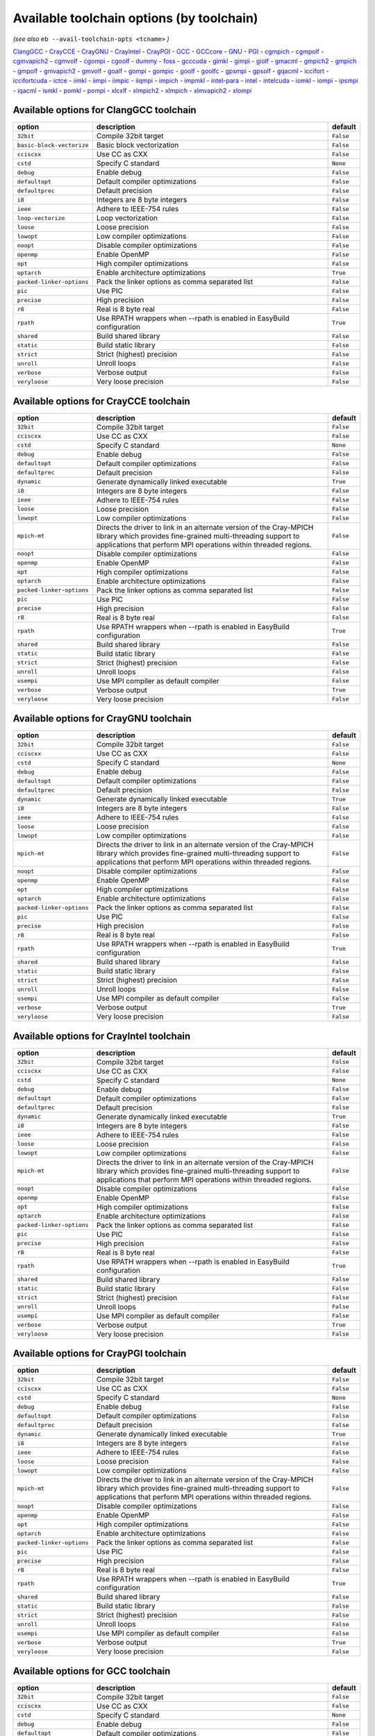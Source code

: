 .. _avail_toolchain_opts:

Available toolchain options (by toolchain)
==========================================

*(see also* ``eb --avail-toolchain-opts <tcname>`` *)*

ClangGCC_ - CrayCCE_ - CrayGNU_ - CrayIntel_ - CrayPGI_ - GCC_ - GCCcore_ - GNU_ - PGI_ - cgmpich_ - cgmpolf_ - cgmvapich2_ - cgmvolf_ - cgompi_ - cgoolf_ - dummy_ - foss_ - gcccuda_ - gimkl_ - gimpi_ - giolf_ - gmacml_ - gmpich2_ - gmpich_ - gmpolf_ - gmvapich2_ - gmvolf_ - goalf_ - gompi_ - gompic_ - goolf_ - goolfc_ - gpsmpi_ - gpsolf_ - gqacml_ - iccifort_ - iccifortcuda_ - ictce_ - iimkl_ - iimpi_ - iimpic_ - iiqmpi_ - impich_ - impmkl_ - intel-para_ - intel_ - intelcuda_ - iomkl_ - iompi_ - ipsmpi_ - iqacml_ - ismkl_ - pomkl_ - pompi_ - xlcxlf_ - xlmpich2_ - xlmpich_ - xlmvapich2_ - xlompi_

.. _ClangGCC:

Available options for ClangGCC toolchain
----------------------------------------

=========================    =====================================================================    =========
option                       description                                                              default  
=========================    =====================================================================    =========
``32bit``                    Compile 32bit target                                                     ``False``
``basic-block-vectorize``    Basic block vectorization                                                ``False``
``cciscxx``                  Use CC as CXX                                                            ``False``
``cstd``                     Specify C standard                                                       ``None`` 
``debug``                    Enable debug                                                             ``False``
``defaultopt``               Default compiler optimizations                                           ``False``
``defaultprec``              Default precision                                                        ``False``
``i8``                       Integers are 8 byte integers                                             ``False``
``ieee``                     Adhere to IEEE-754 rules                                                 ``False``
``loop-vectorize``           Loop vectorization                                                       ``False``
``loose``                    Loose precision                                                          ``False``
``lowopt``                   Low compiler optimizations                                               ``False``
``noopt``                    Disable compiler optimizations                                           ``False``
``openmp``                   Enable OpenMP                                                            ``False``
``opt``                      High compiler optimizations                                              ``False``
``optarch``                  Enable architecture optimizations                                        ``True`` 
``packed-linker-options``    Pack the linker options as comma separated list                          ``False``
``pic``                      Use PIC                                                                  ``False``
``precise``                  High precision                                                           ``False``
``r8``                       Real is 8 byte real                                                      ``False``
``rpath``                    Use RPATH wrappers when --rpath is enabled in EasyBuild configuration    ``True`` 
``shared``                   Build shared library                                                     ``False``
``static``                   Build static library                                                     ``False``
``strict``                   Strict (highest) precision                                               ``False``
``unroll``                   Unroll loops                                                             ``False``
``verbose``                  Verbose output                                                           ``False``
``veryloose``                Very loose precision                                                     ``False``
=========================    =====================================================================    =========


.. _CrayCCE:

Available options for CrayCCE toolchain
---------------------------------------

=========================    ===============================================================================================================================================================================================================================================================    =========
option                       description                                                                                                                                                                                                                                                        default  
=========================    ===============================================================================================================================================================================================================================================================    =========
``32bit``                    Compile 32bit target                                                                                                                                                                                                                                               ``False``
``cciscxx``                  Use CC as CXX                                                                                                                                                                                                                                                      ``False``
``cstd``                     Specify C standard                                                                                                                                                                                                                                                 ``None`` 
``debug``                    Enable debug                                                                                                                                                                                                                                                       ``False``
``defaultopt``               Default compiler optimizations                                                                                                                                                                                                                                     ``False``
``defaultprec``              Default precision                                                                                                                                                                                                                                                  ``False``
``dynamic``                  Generate dynamically linked executable                                                                                                                                                                                                                             ``True`` 
``i8``                       Integers are 8 byte integers                                                                                                                                                                                                                                       ``False``
``ieee``                     Adhere to IEEE-754 rules                                                                                                                                                                                                                                           ``False``
``loose``                    Loose precision                                                                                                                                                                                                                                                    ``False``
``lowopt``                   Low compiler optimizations                                                                                                                                                                                                                                         ``False``
``mpich-mt``                 Directs the driver to link in an alternate version of the Cray-MPICH library which                              provides fine-grained multi-threading support to applications that perform                              MPI operations within threaded regions.    ``False``
``noopt``                    Disable compiler optimizations                                                                                                                                                                                                                                     ``False``
``openmp``                   Enable OpenMP                                                                                                                                                                                                                                                      ``False``
``opt``                      High compiler optimizations                                                                                                                                                                                                                                        ``False``
``optarch``                  Enable architecture optimizations                                                                                                                                                                                                                                  ``False``
``packed-linker-options``    Pack the linker options as comma separated list                                                                                                                                                                                                                    ``False``
``pic``                      Use PIC                                                                                                                                                                                                                                                            ``False``
``precise``                  High precision                                                                                                                                                                                                                                                     ``False``
``r8``                       Real is 8 byte real                                                                                                                                                                                                                                                ``False``
``rpath``                    Use RPATH wrappers when --rpath is enabled in EasyBuild configuration                                                                                                                                                                                              ``True`` 
``shared``                   Build shared library                                                                                                                                                                                                                                               ``False``
``static``                   Build static library                                                                                                                                                                                                                                               ``False``
``strict``                   Strict (highest) precision                                                                                                                                                                                                                                         ``False``
``unroll``                   Unroll loops                                                                                                                                                                                                                                                       ``False``
``usempi``                   Use MPI compiler as default compiler                                                                                                                                                                                                                               ``False``
``verbose``                  Verbose output                                                                                                                                                                                                                                                     ``True`` 
``veryloose``                Very loose precision                                                                                                                                                                                                                                               ``False``
=========================    ===============================================================================================================================================================================================================================================================    =========


.. _CrayGNU:

Available options for CrayGNU toolchain
---------------------------------------

=========================    ===============================================================================================================================================================================================================================================================    =========
option                       description                                                                                                                                                                                                                                                        default  
=========================    ===============================================================================================================================================================================================================================================================    =========
``32bit``                    Compile 32bit target                                                                                                                                                                                                                                               ``False``
``cciscxx``                  Use CC as CXX                                                                                                                                                                                                                                                      ``False``
``cstd``                     Specify C standard                                                                                                                                                                                                                                                 ``None`` 
``debug``                    Enable debug                                                                                                                                                                                                                                                       ``False``
``defaultopt``               Default compiler optimizations                                                                                                                                                                                                                                     ``False``
``defaultprec``              Default precision                                                                                                                                                                                                                                                  ``False``
``dynamic``                  Generate dynamically linked executable                                                                                                                                                                                                                             ``True`` 
``i8``                       Integers are 8 byte integers                                                                                                                                                                                                                                       ``False``
``ieee``                     Adhere to IEEE-754 rules                                                                                                                                                                                                                                           ``False``
``loose``                    Loose precision                                                                                                                                                                                                                                                    ``False``
``lowopt``                   Low compiler optimizations                                                                                                                                                                                                                                         ``False``
``mpich-mt``                 Directs the driver to link in an alternate version of the Cray-MPICH library which                              provides fine-grained multi-threading support to applications that perform                              MPI operations within threaded regions.    ``False``
``noopt``                    Disable compiler optimizations                                                                                                                                                                                                                                     ``False``
``openmp``                   Enable OpenMP                                                                                                                                                                                                                                                      ``False``
``opt``                      High compiler optimizations                                                                                                                                                                                                                                        ``False``
``optarch``                  Enable architecture optimizations                                                                                                                                                                                                                                  ``False``
``packed-linker-options``    Pack the linker options as comma separated list                                                                                                                                                                                                                    ``False``
``pic``                      Use PIC                                                                                                                                                                                                                                                            ``False``
``precise``                  High precision                                                                                                                                                                                                                                                     ``False``
``r8``                       Real is 8 byte real                                                                                                                                                                                                                                                ``False``
``rpath``                    Use RPATH wrappers when --rpath is enabled in EasyBuild configuration                                                                                                                                                                                              ``True`` 
``shared``                   Build shared library                                                                                                                                                                                                                                               ``False``
``static``                   Build static library                                                                                                                                                                                                                                               ``False``
``strict``                   Strict (highest) precision                                                                                                                                                                                                                                         ``False``
``unroll``                   Unroll loops                                                                                                                                                                                                                                                       ``False``
``usempi``                   Use MPI compiler as default compiler                                                                                                                                                                                                                               ``False``
``verbose``                  Verbose output                                                                                                                                                                                                                                                     ``True`` 
``veryloose``                Very loose precision                                                                                                                                                                                                                                               ``False``
=========================    ===============================================================================================================================================================================================================================================================    =========


.. _CrayIntel:

Available options for CrayIntel toolchain
-----------------------------------------

=========================    ===============================================================================================================================================================================================================================================================    =========
option                       description                                                                                                                                                                                                                                                        default  
=========================    ===============================================================================================================================================================================================================================================================    =========
``32bit``                    Compile 32bit target                                                                                                                                                                                                                                               ``False``
``cciscxx``                  Use CC as CXX                                                                                                                                                                                                                                                      ``False``
``cstd``                     Specify C standard                                                                                                                                                                                                                                                 ``None`` 
``debug``                    Enable debug                                                                                                                                                                                                                                                       ``False``
``defaultopt``               Default compiler optimizations                                                                                                                                                                                                                                     ``False``
``defaultprec``              Default precision                                                                                                                                                                                                                                                  ``False``
``dynamic``                  Generate dynamically linked executable                                                                                                                                                                                                                             ``True`` 
``i8``                       Integers are 8 byte integers                                                                                                                                                                                                                                       ``False``
``ieee``                     Adhere to IEEE-754 rules                                                                                                                                                                                                                                           ``False``
``loose``                    Loose precision                                                                                                                                                                                                                                                    ``False``
``lowopt``                   Low compiler optimizations                                                                                                                                                                                                                                         ``False``
``mpich-mt``                 Directs the driver to link in an alternate version of the Cray-MPICH library which                              provides fine-grained multi-threading support to applications that perform                              MPI operations within threaded regions.    ``False``
``noopt``                    Disable compiler optimizations                                                                                                                                                                                                                                     ``False``
``openmp``                   Enable OpenMP                                                                                                                                                                                                                                                      ``False``
``opt``                      High compiler optimizations                                                                                                                                                                                                                                        ``False``
``optarch``                  Enable architecture optimizations                                                                                                                                                                                                                                  ``False``
``packed-linker-options``    Pack the linker options as comma separated list                                                                                                                                                                                                                    ``False``
``pic``                      Use PIC                                                                                                                                                                                                                                                            ``False``
``precise``                  High precision                                                                                                                                                                                                                                                     ``False``
``r8``                       Real is 8 byte real                                                                                                                                                                                                                                                ``False``
``rpath``                    Use RPATH wrappers when --rpath is enabled in EasyBuild configuration                                                                                                                                                                                              ``True`` 
``shared``                   Build shared library                                                                                                                                                                                                                                               ``False``
``static``                   Build static library                                                                                                                                                                                                                                               ``False``
``strict``                   Strict (highest) precision                                                                                                                                                                                                                                         ``False``
``unroll``                   Unroll loops                                                                                                                                                                                                                                                       ``False``
``usempi``                   Use MPI compiler as default compiler                                                                                                                                                                                                                               ``False``
``verbose``                  Verbose output                                                                                                                                                                                                                                                     ``True`` 
``veryloose``                Very loose precision                                                                                                                                                                                                                                               ``False``
=========================    ===============================================================================================================================================================================================================================================================    =========


.. _CrayPGI:

Available options for CrayPGI toolchain
---------------------------------------

=========================    ===============================================================================================================================================================================================================================================================    =========
option                       description                                                                                                                                                                                                                                                        default  
=========================    ===============================================================================================================================================================================================================================================================    =========
``32bit``                    Compile 32bit target                                                                                                                                                                                                                                               ``False``
``cciscxx``                  Use CC as CXX                                                                                                                                                                                                                                                      ``False``
``cstd``                     Specify C standard                                                                                                                                                                                                                                                 ``None`` 
``debug``                    Enable debug                                                                                                                                                                                                                                                       ``False``
``defaultopt``               Default compiler optimizations                                                                                                                                                                                                                                     ``False``
``defaultprec``              Default precision                                                                                                                                                                                                                                                  ``False``
``dynamic``                  Generate dynamically linked executable                                                                                                                                                                                                                             ``True`` 
``i8``                       Integers are 8 byte integers                                                                                                                                                                                                                                       ``False``
``ieee``                     Adhere to IEEE-754 rules                                                                                                                                                                                                                                           ``False``
``loose``                    Loose precision                                                                                                                                                                                                                                                    ``False``
``lowopt``                   Low compiler optimizations                                                                                                                                                                                                                                         ``False``
``mpich-mt``                 Directs the driver to link in an alternate version of the Cray-MPICH library which                              provides fine-grained multi-threading support to applications that perform                              MPI operations within threaded regions.    ``False``
``noopt``                    Disable compiler optimizations                                                                                                                                                                                                                                     ``False``
``openmp``                   Enable OpenMP                                                                                                                                                                                                                                                      ``False``
``opt``                      High compiler optimizations                                                                                                                                                                                                                                        ``False``
``optarch``                  Enable architecture optimizations                                                                                                                                                                                                                                  ``False``
``packed-linker-options``    Pack the linker options as comma separated list                                                                                                                                                                                                                    ``False``
``pic``                      Use PIC                                                                                                                                                                                                                                                            ``False``
``precise``                  High precision                                                                                                                                                                                                                                                     ``False``
``r8``                       Real is 8 byte real                                                                                                                                                                                                                                                ``False``
``rpath``                    Use RPATH wrappers when --rpath is enabled in EasyBuild configuration                                                                                                                                                                                              ``True`` 
``shared``                   Build shared library                                                                                                                                                                                                                                               ``False``
``static``                   Build static library                                                                                                                                                                                                                                               ``False``
``strict``                   Strict (highest) precision                                                                                                                                                                                                                                         ``False``
``unroll``                   Unroll loops                                                                                                                                                                                                                                                       ``False``
``usempi``                   Use MPI compiler as default compiler                                                                                                                                                                                                                               ``False``
``verbose``                  Verbose output                                                                                                                                                                                                                                                     ``True`` 
``veryloose``                Very loose precision                                                                                                                                                                                                                                               ``False``
=========================    ===============================================================================================================================================================================================================================================================    =========


.. _GCC:

Available options for GCC toolchain
-----------------------------------

=========================    =====================================================================    =========
option                       description                                                              default  
=========================    =====================================================================    =========
``32bit``                    Compile 32bit target                                                     ``False``
``cciscxx``                  Use CC as CXX                                                            ``False``
``cstd``                     Specify C standard                                                       ``None`` 
``debug``                    Enable debug                                                             ``False``
``defaultopt``               Default compiler optimizations                                           ``False``
``defaultprec``              Default precision                                                        ``False``
``f2c``                      Generate code compatible with f2c and f77                                ``False``
``i8``                       Integers are 8 byte integers                                             ``False``
``ieee``                     Adhere to IEEE-754 rules                                                 ``False``
``loop``                     Automatic loop parallellisation                                          ``False``
``loose``                    Loose precision                                                          ``False``
``lowopt``                   Low compiler optimizations                                               ``False``
``lto``                      Enable Link Time Optimization                                            ``False``
``noopt``                    Disable compiler optimizations                                           ``False``
``openmp``                   Enable OpenMP                                                            ``False``
``opt``                      High compiler optimizations                                              ``False``
``optarch``                  Enable architecture optimizations                                        ``True`` 
``packed-linker-options``    Pack the linker options as comma separated list                          ``False``
``pic``                      Use PIC                                                                  ``False``
``precise``                  High precision                                                           ``False``
``r8``                       Real is 8 byte real                                                      ``False``
``rpath``                    Use RPATH wrappers when --rpath is enabled in EasyBuild configuration    ``True`` 
``shared``                   Build shared library                                                     ``False``
``static``                   Build static library                                                     ``False``
``strict``                   Strict (highest) precision                                               ``False``
``unroll``                   Unroll loops                                                             ``False``
``verbose``                  Verbose output                                                           ``False``
``veryloose``                Very loose precision                                                     ``False``
=========================    =====================================================================    =========


.. _GCCcore:

Available options for GCCcore toolchain
---------------------------------------

=========================    =====================================================================    =========
option                       description                                                              default  
=========================    =====================================================================    =========
``32bit``                    Compile 32bit target                                                     ``False``
``cciscxx``                  Use CC as CXX                                                            ``False``
``cstd``                     Specify C standard                                                       ``None`` 
``debug``                    Enable debug                                                             ``False``
``defaultopt``               Default compiler optimizations                                           ``False``
``defaultprec``              Default precision                                                        ``False``
``f2c``                      Generate code compatible with f2c and f77                                ``False``
``i8``                       Integers are 8 byte integers                                             ``False``
``ieee``                     Adhere to IEEE-754 rules                                                 ``False``
``loop``                     Automatic loop parallellisation                                          ``False``
``loose``                    Loose precision                                                          ``False``
``lowopt``                   Low compiler optimizations                                               ``False``
``lto``                      Enable Link Time Optimization                                            ``False``
``noopt``                    Disable compiler optimizations                                           ``False``
``openmp``                   Enable OpenMP                                                            ``False``
``opt``                      High compiler optimizations                                              ``False``
``optarch``                  Enable architecture optimizations                                        ``True`` 
``packed-linker-options``    Pack the linker options as comma separated list                          ``False``
``pic``                      Use PIC                                                                  ``False``
``precise``                  High precision                                                           ``False``
``r8``                       Real is 8 byte real                                                      ``False``
``rpath``                    Use RPATH wrappers when --rpath is enabled in EasyBuild configuration    ``True`` 
``shared``                   Build shared library                                                     ``False``
``static``                   Build static library                                                     ``False``
``strict``                   Strict (highest) precision                                               ``False``
``unroll``                   Unroll loops                                                             ``False``
``verbose``                  Verbose output                                                           ``False``
``veryloose``                Very loose precision                                                     ``False``
=========================    =====================================================================    =========


.. _GNU:

Available options for GNU toolchain
-----------------------------------

=========================    =====================================================================    =========
option                       description                                                              default  
=========================    =====================================================================    =========
``32bit``                    Compile 32bit target                                                     ``False``
``cciscxx``                  Use CC as CXX                                                            ``False``
``cstd``                     Specify C standard                                                       ``None`` 
``debug``                    Enable debug                                                             ``False``
``defaultopt``               Default compiler optimizations                                           ``False``
``defaultprec``              Default precision                                                        ``False``
``f2c``                      Generate code compatible with f2c and f77                                ``False``
``i8``                       Integers are 8 byte integers                                             ``False``
``ieee``                     Adhere to IEEE-754 rules                                                 ``False``
``loop``                     Automatic loop parallellisation                                          ``False``
``loose``                    Loose precision                                                          ``False``
``lowopt``                   Low compiler optimizations                                               ``False``
``lto``                      Enable Link Time Optimization                                            ``False``
``noopt``                    Disable compiler optimizations                                           ``False``
``openmp``                   Enable OpenMP                                                            ``False``
``opt``                      High compiler optimizations                                              ``False``
``optarch``                  Enable architecture optimizations                                        ``True`` 
``packed-linker-options``    Pack the linker options as comma separated list                          ``False``
``pic``                      Use PIC                                                                  ``False``
``precise``                  High precision                                                           ``False``
``r8``                       Real is 8 byte real                                                      ``False``
``rpath``                    Use RPATH wrappers when --rpath is enabled in EasyBuild configuration    ``True`` 
``shared``                   Build shared library                                                     ``False``
``static``                   Build static library                                                     ``False``
``strict``                   Strict (highest) precision                                               ``False``
``unroll``                   Unroll loops                                                             ``False``
``verbose``                  Verbose output                                                           ``False``
``veryloose``                Very loose precision                                                     ``False``
=========================    =====================================================================    =========


.. _PGI:

Available options for PGI toolchain
-----------------------------------

=========================    =====================================================================    =========
option                       description                                                              default  
=========================    =====================================================================    =========
``32bit``                    Compile 32bit target                                                     ``False``
``cciscxx``                  Use CC as CXX                                                            ``False``
``cstd``                     Specify C standard                                                       ``None`` 
``debug``                    Enable debug                                                             ``False``
``defaultopt``               Default compiler optimizations                                           ``False``
``defaultprec``              Default precision                                                        ``False``
``i8``                       Integers are 8 byte integers                                             ``False``
``ieee``                     Adhere to IEEE-754 rules                                                 ``False``
``loose``                    Loose precision                                                          ``False``
``lowopt``                   Low compiler optimizations                                               ``False``
``noopt``                    Disable compiler optimizations                                           ``False``
``openmp``                   Enable OpenMP                                                            ``False``
``opt``                      High compiler optimizations                                              ``False``
``optarch``                  Enable architecture optimizations                                        ``True`` 
``packed-linker-options``    Pack the linker options as comma separated list                          ``False``
``pic``                      Use PIC                                                                  ``False``
``precise``                  High precision                                                           ``False``
``r8``                       Real is 8 byte real                                                      ``False``
``rpath``                    Use RPATH wrappers when --rpath is enabled in EasyBuild configuration    ``True`` 
``shared``                   Build shared library                                                     ``False``
``static``                   Build static library                                                     ``False``
``strict``                   Strict (highest) precision                                               ``False``
``unroll``                   Unroll loops                                                             ``False``
``verbose``                  Verbose output                                                           ``False``
``veryloose``                Very loose precision                                                     ``False``
=========================    =====================================================================    =========


.. _cgmpich:

Available options for cgmpich toolchain
---------------------------------------

=========================    =====================================================================    =========
option                       description                                                              default  
=========================    =====================================================================    =========
``32bit``                    Compile 32bit target                                                     ``False``
``basic-block-vectorize``    Basic block vectorization                                                ``False``
``cciscxx``                  Use CC as CXX                                                            ``False``
``cstd``                     Specify C standard                                                       ``None`` 
``debug``                    Enable debug                                                             ``False``
``defaultopt``               Default compiler optimizations                                           ``False``
``defaultprec``              Default precision                                                        ``False``
``i8``                       Integers are 8 byte integers                                             ``False``
``ieee``                     Adhere to IEEE-754 rules                                                 ``False``
``loop-vectorize``           Loop vectorization                                                       ``False``
``loose``                    Loose precision                                                          ``False``
``lowopt``                   Low compiler optimizations                                               ``False``
``noopt``                    Disable compiler optimizations                                           ``False``
``openmp``                   Enable OpenMP                                                            ``False``
``opt``                      High compiler optimizations                                              ``False``
``optarch``                  Enable architecture optimizations                                        ``True`` 
``packed-linker-options``    Pack the linker options as comma separated list                          ``False``
``pic``                      Use PIC                                                                  ``False``
``precise``                  High precision                                                           ``False``
``r8``                       Real is 8 byte real                                                      ``False``
``rpath``                    Use RPATH wrappers when --rpath is enabled in EasyBuild configuration    ``True`` 
``shared``                   Build shared library                                                     ``False``
``static``                   Build static library                                                     ``False``
``strict``                   Strict (highest) precision                                               ``False``
``unroll``                   Unroll loops                                                             ``False``
``usempi``                   Use MPI compiler as default compiler                                     ``False``
``verbose``                  Verbose output                                                           ``False``
``veryloose``                Very loose precision                                                     ``False``
=========================    =====================================================================    =========


.. _cgmpolf:

Available options for cgmpolf toolchain
---------------------------------------

=========================    =====================================================================    =========
option                       description                                                              default  
=========================    =====================================================================    =========
``32bit``                    Compile 32bit target                                                     ``False``
``basic-block-vectorize``    Basic block vectorization                                                ``False``
``cciscxx``                  Use CC as CXX                                                            ``False``
``cstd``                     Specify C standard                                                       ``None`` 
``debug``                    Enable debug                                                             ``False``
``defaultopt``               Default compiler optimizations                                           ``False``
``defaultprec``              Default precision                                                        ``False``
``i8``                       Integers are 8 byte integers                                             ``False``
``ieee``                     Adhere to IEEE-754 rules                                                 ``False``
``loop-vectorize``           Loop vectorization                                                       ``False``
``loose``                    Loose precision                                                          ``False``
``lowopt``                   Low compiler optimizations                                               ``False``
``noopt``                    Disable compiler optimizations                                           ``False``
``openmp``                   Enable OpenMP                                                            ``False``
``opt``                      High compiler optimizations                                              ``False``
``optarch``                  Enable architecture optimizations                                        ``True`` 
``packed-linker-options``    Pack the linker options as comma separated list                          ``False``
``pic``                      Use PIC                                                                  ``False``
``precise``                  High precision                                                           ``False``
``r8``                       Real is 8 byte real                                                      ``False``
``rpath``                    Use RPATH wrappers when --rpath is enabled in EasyBuild configuration    ``True`` 
``shared``                   Build shared library                                                     ``False``
``static``                   Build static library                                                     ``False``
``strict``                   Strict (highest) precision                                               ``False``
``unroll``                   Unroll loops                                                             ``False``
``usempi``                   Use MPI compiler as default compiler                                     ``False``
``verbose``                  Verbose output                                                           ``False``
``veryloose``                Very loose precision                                                     ``False``
=========================    =====================================================================    =========


.. _cgmvapich2:

Available options for cgmvapich2 toolchain
------------------------------------------

=========================    =====================================================================    =========
option                       description                                                              default  
=========================    =====================================================================    =========
``32bit``                    Compile 32bit target                                                     ``False``
``basic-block-vectorize``    Basic block vectorization                                                ``False``
``cciscxx``                  Use CC as CXX                                                            ``False``
``cstd``                     Specify C standard                                                       ``None`` 
``debug``                    Enable debug                                                             ``False``
``defaultopt``               Default compiler optimizations                                           ``False``
``defaultprec``              Default precision                                                        ``False``
``i8``                       Integers are 8 byte integers                                             ``False``
``ieee``                     Adhere to IEEE-754 rules                                                 ``False``
``loop-vectorize``           Loop vectorization                                                       ``False``
``loose``                    Loose precision                                                          ``False``
``lowopt``                   Low compiler optimizations                                               ``False``
``noopt``                    Disable compiler optimizations                                           ``False``
``openmp``                   Enable OpenMP                                                            ``False``
``opt``                      High compiler optimizations                                              ``False``
``optarch``                  Enable architecture optimizations                                        ``True`` 
``packed-linker-options``    Pack the linker options as comma separated list                          ``False``
``pic``                      Use PIC                                                                  ``False``
``precise``                  High precision                                                           ``False``
``r8``                       Real is 8 byte real                                                      ``False``
``rpath``                    Use RPATH wrappers when --rpath is enabled in EasyBuild configuration    ``True`` 
``shared``                   Build shared library                                                     ``False``
``static``                   Build static library                                                     ``False``
``strict``                   Strict (highest) precision                                               ``False``
``unroll``                   Unroll loops                                                             ``False``
``usempi``                   Use MPI compiler as default compiler                                     ``False``
``verbose``                  Verbose output                                                           ``False``
``veryloose``                Very loose precision                                                     ``False``
=========================    =====================================================================    =========


.. _cgmvolf:

Available options for cgmvolf toolchain
---------------------------------------

=========================    =====================================================================    =========
option                       description                                                              default  
=========================    =====================================================================    =========
``32bit``                    Compile 32bit target                                                     ``False``
``basic-block-vectorize``    Basic block vectorization                                                ``False``
``cciscxx``                  Use CC as CXX                                                            ``False``
``cstd``                     Specify C standard                                                       ``None`` 
``debug``                    Enable debug                                                             ``False``
``defaultopt``               Default compiler optimizations                                           ``False``
``defaultprec``              Default precision                                                        ``False``
``i8``                       Integers are 8 byte integers                                             ``False``
``ieee``                     Adhere to IEEE-754 rules                                                 ``False``
``loop-vectorize``           Loop vectorization                                                       ``False``
``loose``                    Loose precision                                                          ``False``
``lowopt``                   Low compiler optimizations                                               ``False``
``noopt``                    Disable compiler optimizations                                           ``False``
``openmp``                   Enable OpenMP                                                            ``False``
``opt``                      High compiler optimizations                                              ``False``
``optarch``                  Enable architecture optimizations                                        ``True`` 
``packed-linker-options``    Pack the linker options as comma separated list                          ``False``
``pic``                      Use PIC                                                                  ``False``
``precise``                  High precision                                                           ``False``
``r8``                       Real is 8 byte real                                                      ``False``
``rpath``                    Use RPATH wrappers when --rpath is enabled in EasyBuild configuration    ``True`` 
``shared``                   Build shared library                                                     ``False``
``static``                   Build static library                                                     ``False``
``strict``                   Strict (highest) precision                                               ``False``
``unroll``                   Unroll loops                                                             ``False``
``usempi``                   Use MPI compiler as default compiler                                     ``False``
``verbose``                  Verbose output                                                           ``False``
``veryloose``                Very loose precision                                                     ``False``
=========================    =====================================================================    =========


.. _cgompi:

Available options for cgompi toolchain
--------------------------------------

=========================    =====================================================================    =========
option                       description                                                              default  
=========================    =====================================================================    =========
``32bit``                    Compile 32bit target                                                     ``False``
``basic-block-vectorize``    Basic block vectorization                                                ``False``
``cciscxx``                  Use CC as CXX                                                            ``False``
``cstd``                     Specify C standard                                                       ``None`` 
``debug``                    Enable debug                                                             ``False``
``defaultopt``               Default compiler optimizations                                           ``False``
``defaultprec``              Default precision                                                        ``False``
``i8``                       Integers are 8 byte integers                                             ``False``
``ieee``                     Adhere to IEEE-754 rules                                                 ``False``
``loop-vectorize``           Loop vectorization                                                       ``False``
``loose``                    Loose precision                                                          ``False``
``lowopt``                   Low compiler optimizations                                               ``False``
``noopt``                    Disable compiler optimizations                                           ``False``
``openmp``                   Enable OpenMP                                                            ``False``
``opt``                      High compiler optimizations                                              ``False``
``optarch``                  Enable architecture optimizations                                        ``True`` 
``packed-linker-options``    Pack the linker options as comma separated list                          ``False``
``pic``                      Use PIC                                                                  ``False``
``precise``                  High precision                                                           ``False``
``r8``                       Real is 8 byte real                                                      ``False``
``rpath``                    Use RPATH wrappers when --rpath is enabled in EasyBuild configuration    ``True`` 
``shared``                   Build shared library                                                     ``False``
``static``                   Build static library                                                     ``False``
``strict``                   Strict (highest) precision                                               ``False``
``unroll``                   Unroll loops                                                             ``False``
``usempi``                   Use MPI compiler as default compiler                                     ``False``
``verbose``                  Verbose output                                                           ``False``
``veryloose``                Very loose precision                                                     ``False``
=========================    =====================================================================    =========


.. _cgoolf:

Available options for cgoolf toolchain
--------------------------------------

=========================    =====================================================================    =========
option                       description                                                              default  
=========================    =====================================================================    =========
``32bit``                    Compile 32bit target                                                     ``False``
``basic-block-vectorize``    Basic block vectorization                                                ``False``
``cciscxx``                  Use CC as CXX                                                            ``False``
``cstd``                     Specify C standard                                                       ``None`` 
``debug``                    Enable debug                                                             ``False``
``defaultopt``               Default compiler optimizations                                           ``False``
``defaultprec``              Default precision                                                        ``False``
``i8``                       Integers are 8 byte integers                                             ``False``
``ieee``                     Adhere to IEEE-754 rules                                                 ``False``
``loop-vectorize``           Loop vectorization                                                       ``False``
``loose``                    Loose precision                                                          ``False``
``lowopt``                   Low compiler optimizations                                               ``False``
``noopt``                    Disable compiler optimizations                                           ``False``
``openmp``                   Enable OpenMP                                                            ``False``
``opt``                      High compiler optimizations                                              ``False``
``optarch``                  Enable architecture optimizations                                        ``True`` 
``packed-linker-options``    Pack the linker options as comma separated list                          ``False``
``pic``                      Use PIC                                                                  ``False``
``precise``                  High precision                                                           ``False``
``r8``                       Real is 8 byte real                                                      ``False``
``rpath``                    Use RPATH wrappers when --rpath is enabled in EasyBuild configuration    ``True`` 
``shared``                   Build shared library                                                     ``False``
``static``                   Build static library                                                     ``False``
``strict``                   Strict (highest) precision                                               ``False``
``unroll``                   Unroll loops                                                             ``False``
``usempi``                   Use MPI compiler as default compiler                                     ``False``
``verbose``                  Verbose output                                                           ``False``
``veryloose``                Very loose precision                                                     ``False``
=========================    =====================================================================    =========


.. _dummy:

Available options for dummy toolchain
-------------------------------------

=========================    =====================================================================    =========
option                       description                                                              default  
=========================    =====================================================================    =========
``32bit``                    Compile 32bit target                                                     ``False``
``cciscxx``                  Use CC as CXX                                                            ``False``
``cstd``                     Specify C standard                                                       ``None`` 
``debug``                    Enable debug                                                             ``False``
``defaultopt``               Default compiler optimizations                                           ``False``
``defaultprec``              Default precision                                                        ``False``
``i8``                       Integers are 8 byte integers                                             ``False``
``ieee``                     Adhere to IEEE-754 rules                                                 ``False``
``loose``                    Loose precision                                                          ``False``
``lowopt``                   Low compiler optimizations                                               ``False``
``noopt``                    Disable compiler optimizations                                           ``False``
``openmp``                   Enable OpenMP                                                            ``False``
``opt``                      High compiler optimizations                                              ``False``
``optarch``                  Enable architecture optimizations                                        ``True`` 
``packed-linker-options``    Pack the linker options as comma separated list                          ``False``
``pic``                      Use PIC                                                                  ``False``
``precise``                  High precision                                                           ``False``
``r8``                       Real is 8 byte real                                                      ``False``
``rpath``                    Use RPATH wrappers when --rpath is enabled in EasyBuild configuration    ``True`` 
``shared``                   Build shared library                                                     ``False``
``static``                   Build static library                                                     ``False``
``strict``                   Strict (highest) precision                                               ``False``
``unroll``                   Unroll loops                                                             ``False``
``verbose``                  Verbose output                                                           ``False``
``veryloose``                Very loose precision                                                     ``False``
=========================    =====================================================================    =========


.. _foss:

Available options for foss toolchain
------------------------------------

=========================    =====================================================================    =========
option                       description                                                              default  
=========================    =====================================================================    =========
``32bit``                    Compile 32bit target                                                     ``False``
``cciscxx``                  Use CC as CXX                                                            ``False``
``cstd``                     Specify C standard                                                       ``None`` 
``debug``                    Enable debug                                                             ``False``
``defaultopt``               Default compiler optimizations                                           ``False``
``defaultprec``              Default precision                                                        ``False``
``f2c``                      Generate code compatible with f2c and f77                                ``False``
``i8``                       Integers are 8 byte integers                                             ``False``
``ieee``                     Adhere to IEEE-754 rules                                                 ``False``
``loop``                     Automatic loop parallellisation                                          ``False``
``loose``                    Loose precision                                                          ``False``
``lowopt``                   Low compiler optimizations                                               ``False``
``lto``                      Enable Link Time Optimization                                            ``False``
``noopt``                    Disable compiler optimizations                                           ``False``
``openmp``                   Enable OpenMP                                                            ``False``
``opt``                      High compiler optimizations                                              ``False``
``optarch``                  Enable architecture optimizations                                        ``True`` 
``packed-linker-options``    Pack the linker options as comma separated list                          ``False``
``pic``                      Use PIC                                                                  ``False``
``precise``                  High precision                                                           ``False``
``r8``                       Real is 8 byte real                                                      ``False``
``rpath``                    Use RPATH wrappers when --rpath is enabled in EasyBuild configuration    ``True`` 
``shared``                   Build shared library                                                     ``False``
``static``                   Build static library                                                     ``False``
``strict``                   Strict (highest) precision                                               ``False``
``unroll``                   Unroll loops                                                             ``False``
``usempi``                   Use MPI compiler as default compiler                                     ``False``
``verbose``                  Verbose output                                                           ``False``
``veryloose``                Very loose precision                                                     ``False``
=========================    =====================================================================    =========


.. _gcccuda:

Available options for gcccuda toolchain
---------------------------------------

=========================    =====================================================================    =========
option                       description                                                              default  
=========================    =====================================================================    =========
``32bit``                    Compile 32bit target                                                     ``False``
``cciscxx``                  Use CC as CXX                                                            ``False``
``cstd``                     Specify C standard                                                       ``None`` 
``debug``                    Enable debug                                                             ``False``
``defaultopt``               Default compiler optimizations                                           ``False``
``defaultprec``              Default precision                                                        ``False``
``f2c``                      Generate code compatible with f2c and f77                                ``False``
``i8``                       Integers are 8 byte integers                                             ``False``
``ieee``                     Adhere to IEEE-754 rules                                                 ``False``
``loop``                     Automatic loop parallellisation                                          ``False``
``loose``                    Loose precision                                                          ``False``
``lowopt``                   Low compiler optimizations                                               ``False``
``lto``                      Enable Link Time Optimization                                            ``False``
``noopt``                    Disable compiler optimizations                                           ``False``
``openmp``                   Enable OpenMP                                                            ``False``
``opt``                      High compiler optimizations                                              ``False``
``optarch``                  Enable architecture optimizations                                        ``True`` 
``packed-linker-options``    Pack the linker options as comma separated list                          ``False``
``pic``                      Use PIC                                                                  ``False``
``precise``                  High precision                                                           ``False``
``r8``                       Real is 8 byte real                                                      ``False``
``rpath``                    Use RPATH wrappers when --rpath is enabled in EasyBuild configuration    ``True`` 
``shared``                   Build shared library                                                     ``False``
``static``                   Build static library                                                     ``False``
``strict``                   Strict (highest) precision                                               ``False``
``unroll``                   Unroll loops                                                             ``False``
``verbose``                  Verbose output                                                           ``False``
``veryloose``                Very loose precision                                                     ``False``
=========================    =====================================================================    =========


.. _gimkl:

Available options for gimkl toolchain
-------------------------------------

=========================    =====================================================================    =========
option                       description                                                              default  
=========================    =====================================================================    =========
``32bit``                    Compile 32bit target                                                     ``False``
``cciscxx``                  Use CC as CXX                                                            ``False``
``cstd``                     Specify C standard                                                       ``None`` 
``debug``                    Enable debug                                                             ``False``
``defaultopt``               Default compiler optimizations                                           ``False``
``defaultprec``              Default precision                                                        ``False``
``f2c``                      Generate code compatible with f2c and f77                                ``False``
``i8``                       Integers are 8 byte integers                                             ``False``
``ieee``                     Adhere to IEEE-754 rules                                                 ``False``
``loop``                     Automatic loop parallellisation                                          ``False``
``loose``                    Loose precision                                                          ``False``
``lowopt``                   Low compiler optimizations                                               ``False``
``lto``                      Enable Link Time Optimization                                            ``False``
``noopt``                    Disable compiler optimizations                                           ``False``
``openmp``                   Enable OpenMP                                                            ``False``
``opt``                      High compiler optimizations                                              ``False``
``optarch``                  Enable architecture optimizations                                        ``True`` 
``packed-linker-options``    Pack the linker options as comma separated list                          ``False``
``pic``                      Use PIC                                                                  ``False``
``precise``                  High precision                                                           ``False``
``r8``                       Real is 8 byte real                                                      ``False``
``rpath``                    Use RPATH wrappers when --rpath is enabled in EasyBuild configuration    ``True`` 
``shared``                   Build shared library                                                     ``False``
``static``                   Build static library                                                     ``False``
``strict``                   Strict (highest) precision                                               ``False``
``unroll``                   Unroll loops                                                             ``False``
``usempi``                   Use MPI compiler as default compiler                                     ``False``
``verbose``                  Verbose output                                                           ``False``
``veryloose``                Very loose precision                                                     ``False``
=========================    =====================================================================    =========


.. _gimpi:

Available options for gimpi toolchain
-------------------------------------

=========================    =====================================================================    =========
option                       description                                                              default  
=========================    =====================================================================    =========
``32bit``                    Compile 32bit target                                                     ``False``
``cciscxx``                  Use CC as CXX                                                            ``False``
``cstd``                     Specify C standard                                                       ``None`` 
``debug``                    Enable debug                                                             ``False``
``defaultopt``               Default compiler optimizations                                           ``False``
``defaultprec``              Default precision                                                        ``False``
``f2c``                      Generate code compatible with f2c and f77                                ``False``
``i8``                       Integers are 8 byte integers                                             ``False``
``ieee``                     Adhere to IEEE-754 rules                                                 ``False``
``loop``                     Automatic loop parallellisation                                          ``False``
``loose``                    Loose precision                                                          ``False``
``lowopt``                   Low compiler optimizations                                               ``False``
``lto``                      Enable Link Time Optimization                                            ``False``
``noopt``                    Disable compiler optimizations                                           ``False``
``openmp``                   Enable OpenMP                                                            ``False``
``opt``                      High compiler optimizations                                              ``False``
``optarch``                  Enable architecture optimizations                                        ``True`` 
``packed-linker-options``    Pack the linker options as comma separated list                          ``False``
``pic``                      Use PIC                                                                  ``False``
``precise``                  High precision                                                           ``False``
``r8``                       Real is 8 byte real                                                      ``False``
``rpath``                    Use RPATH wrappers when --rpath is enabled in EasyBuild configuration    ``True`` 
``shared``                   Build shared library                                                     ``False``
``static``                   Build static library                                                     ``False``
``strict``                   Strict (highest) precision                                               ``False``
``unroll``                   Unroll loops                                                             ``False``
``usempi``                   Use MPI compiler as default compiler                                     ``False``
``verbose``                  Verbose output                                                           ``False``
``veryloose``                Very loose precision                                                     ``False``
=========================    =====================================================================    =========


.. _giolf:

Available options for giolf toolchain
-------------------------------------

=========================    =====================================================================    =========
option                       description                                                              default  
=========================    =====================================================================    =========
``32bit``                    Compile 32bit target                                                     ``False``
``cciscxx``                  Use CC as CXX                                                            ``False``
``cstd``                     Specify C standard                                                       ``None`` 
``debug``                    Enable debug                                                             ``False``
``defaultopt``               Default compiler optimizations                                           ``False``
``defaultprec``              Default precision                                                        ``False``
``f2c``                      Generate code compatible with f2c and f77                                ``False``
``i8``                       Integers are 8 byte integers                                             ``False``
``ieee``                     Adhere to IEEE-754 rules                                                 ``False``
``loop``                     Automatic loop parallellisation                                          ``False``
``loose``                    Loose precision                                                          ``False``
``lowopt``                   Low compiler optimizations                                               ``False``
``lto``                      Enable Link Time Optimization                                            ``False``
``noopt``                    Disable compiler optimizations                                           ``False``
``openmp``                   Enable OpenMP                                                            ``False``
``opt``                      High compiler optimizations                                              ``False``
``optarch``                  Enable architecture optimizations                                        ``True`` 
``packed-linker-options``    Pack the linker options as comma separated list                          ``False``
``pic``                      Use PIC                                                                  ``False``
``precise``                  High precision                                                           ``False``
``r8``                       Real is 8 byte real                                                      ``False``
``rpath``                    Use RPATH wrappers when --rpath is enabled in EasyBuild configuration    ``True`` 
``shared``                   Build shared library                                                     ``False``
``static``                   Build static library                                                     ``False``
``strict``                   Strict (highest) precision                                               ``False``
``unroll``                   Unroll loops                                                             ``False``
``usempi``                   Use MPI compiler as default compiler                                     ``False``
``verbose``                  Verbose output                                                           ``False``
``veryloose``                Very loose precision                                                     ``False``
=========================    =====================================================================    =========


.. _gmacml:

Available options for gmacml toolchain
--------------------------------------

=========================    =====================================================================    =========
option                       description                                                              default  
=========================    =====================================================================    =========
``32bit``                    Compile 32bit target                                                     ``False``
``cciscxx``                  Use CC as CXX                                                            ``False``
``cstd``                     Specify C standard                                                       ``None`` 
``debug``                    Enable debug                                                             ``False``
``defaultopt``               Default compiler optimizations                                           ``False``
``defaultprec``              Default precision                                                        ``False``
``f2c``                      Generate code compatible with f2c and f77                                ``False``
``i8``                       Integers are 8 byte integers                                             ``False``
``ieee``                     Adhere to IEEE-754 rules                                                 ``False``
``loop``                     Automatic loop parallellisation                                          ``False``
``loose``                    Loose precision                                                          ``False``
``lowopt``                   Low compiler optimizations                                               ``False``
``lto``                      Enable Link Time Optimization                                            ``False``
``noopt``                    Disable compiler optimizations                                           ``False``
``openmp``                   Enable OpenMP                                                            ``False``
``opt``                      High compiler optimizations                                              ``False``
``optarch``                  Enable architecture optimizations                                        ``True`` 
``packed-linker-options``    Pack the linker options as comma separated list                          ``False``
``pic``                      Use PIC                                                                  ``False``
``precise``                  High precision                                                           ``False``
``r8``                       Real is 8 byte real                                                      ``False``
``rpath``                    Use RPATH wrappers when --rpath is enabled in EasyBuild configuration    ``True`` 
``shared``                   Build shared library                                                     ``False``
``static``                   Build static library                                                     ``False``
``strict``                   Strict (highest) precision                                               ``False``
``unroll``                   Unroll loops                                                             ``False``
``usempi``                   Use MPI compiler as default compiler                                     ``False``
``verbose``                  Verbose output                                                           ``False``
``veryloose``                Very loose precision                                                     ``False``
=========================    =====================================================================    =========


.. _gmpich2:

Available options for gmpich2 toolchain
---------------------------------------

=========================    =====================================================================    =========
option                       description                                                              default  
=========================    =====================================================================    =========
``32bit``                    Compile 32bit target                                                     ``False``
``cciscxx``                  Use CC as CXX                                                            ``False``
``cstd``                     Specify C standard                                                       ``None`` 
``debug``                    Enable debug                                                             ``False``
``defaultopt``               Default compiler optimizations                                           ``False``
``defaultprec``              Default precision                                                        ``False``
``f2c``                      Generate code compatible with f2c and f77                                ``False``
``i8``                       Integers are 8 byte integers                                             ``False``
``ieee``                     Adhere to IEEE-754 rules                                                 ``False``
``loop``                     Automatic loop parallellisation                                          ``False``
``loose``                    Loose precision                                                          ``False``
``lowopt``                   Low compiler optimizations                                               ``False``
``lto``                      Enable Link Time Optimization                                            ``False``
``noopt``                    Disable compiler optimizations                                           ``False``
``openmp``                   Enable OpenMP                                                            ``False``
``opt``                      High compiler optimizations                                              ``False``
``optarch``                  Enable architecture optimizations                                        ``True`` 
``packed-linker-options``    Pack the linker options as comma separated list                          ``False``
``pic``                      Use PIC                                                                  ``False``
``precise``                  High precision                                                           ``False``
``r8``                       Real is 8 byte real                                                      ``False``
``rpath``                    Use RPATH wrappers when --rpath is enabled in EasyBuild configuration    ``True`` 
``shared``                   Build shared library                                                     ``False``
``static``                   Build static library                                                     ``False``
``strict``                   Strict (highest) precision                                               ``False``
``unroll``                   Unroll loops                                                             ``False``
``usempi``                   Use MPI compiler as default compiler                                     ``False``
``verbose``                  Verbose output                                                           ``False``
``veryloose``                Very loose precision                                                     ``False``
=========================    =====================================================================    =========


.. _gmpich:

Available options for gmpich toolchain
--------------------------------------

=========================    =====================================================================    =========
option                       description                                                              default  
=========================    =====================================================================    =========
``32bit``                    Compile 32bit target                                                     ``False``
``cciscxx``                  Use CC as CXX                                                            ``False``
``cstd``                     Specify C standard                                                       ``None`` 
``debug``                    Enable debug                                                             ``False``
``defaultopt``               Default compiler optimizations                                           ``False``
``defaultprec``              Default precision                                                        ``False``
``f2c``                      Generate code compatible with f2c and f77                                ``False``
``i8``                       Integers are 8 byte integers                                             ``False``
``ieee``                     Adhere to IEEE-754 rules                                                 ``False``
``loop``                     Automatic loop parallellisation                                          ``False``
``loose``                    Loose precision                                                          ``False``
``lowopt``                   Low compiler optimizations                                               ``False``
``lto``                      Enable Link Time Optimization                                            ``False``
``noopt``                    Disable compiler optimizations                                           ``False``
``openmp``                   Enable OpenMP                                                            ``False``
``opt``                      High compiler optimizations                                              ``False``
``optarch``                  Enable architecture optimizations                                        ``True`` 
``packed-linker-options``    Pack the linker options as comma separated list                          ``False``
``pic``                      Use PIC                                                                  ``False``
``precise``                  High precision                                                           ``False``
``r8``                       Real is 8 byte real                                                      ``False``
``rpath``                    Use RPATH wrappers when --rpath is enabled in EasyBuild configuration    ``True`` 
``shared``                   Build shared library                                                     ``False``
``static``                   Build static library                                                     ``False``
``strict``                   Strict (highest) precision                                               ``False``
``unroll``                   Unroll loops                                                             ``False``
``usempi``                   Use MPI compiler as default compiler                                     ``False``
``verbose``                  Verbose output                                                           ``False``
``veryloose``                Very loose precision                                                     ``False``
=========================    =====================================================================    =========


.. _gmpolf:

Available options for gmpolf toolchain
--------------------------------------

=========================    =====================================================================    =========
option                       description                                                              default  
=========================    =====================================================================    =========
``32bit``                    Compile 32bit target                                                     ``False``
``cciscxx``                  Use CC as CXX                                                            ``False``
``cstd``                     Specify C standard                                                       ``None`` 
``debug``                    Enable debug                                                             ``False``
``defaultopt``               Default compiler optimizations                                           ``False``
``defaultprec``              Default precision                                                        ``False``
``f2c``                      Generate code compatible with f2c and f77                                ``False``
``i8``                       Integers are 8 byte integers                                             ``False``
``ieee``                     Adhere to IEEE-754 rules                                                 ``False``
``loop``                     Automatic loop parallellisation                                          ``False``
``loose``                    Loose precision                                                          ``False``
``lowopt``                   Low compiler optimizations                                               ``False``
``lto``                      Enable Link Time Optimization                                            ``False``
``noopt``                    Disable compiler optimizations                                           ``False``
``openmp``                   Enable OpenMP                                                            ``False``
``opt``                      High compiler optimizations                                              ``False``
``optarch``                  Enable architecture optimizations                                        ``True`` 
``packed-linker-options``    Pack the linker options as comma separated list                          ``False``
``pic``                      Use PIC                                                                  ``False``
``precise``                  High precision                                                           ``False``
``r8``                       Real is 8 byte real                                                      ``False``
``rpath``                    Use RPATH wrappers when --rpath is enabled in EasyBuild configuration    ``True`` 
``shared``                   Build shared library                                                     ``False``
``static``                   Build static library                                                     ``False``
``strict``                   Strict (highest) precision                                               ``False``
``unroll``                   Unroll loops                                                             ``False``
``usempi``                   Use MPI compiler as default compiler                                     ``False``
``verbose``                  Verbose output                                                           ``False``
``veryloose``                Very loose precision                                                     ``False``
=========================    =====================================================================    =========


.. _gmvapich2:

Available options for gmvapich2 toolchain
-----------------------------------------

=========================    =====================================================================    =========
option                       description                                                              default  
=========================    =====================================================================    =========
``32bit``                    Compile 32bit target                                                     ``False``
``cciscxx``                  Use CC as CXX                                                            ``False``
``cstd``                     Specify C standard                                                       ``None`` 
``debug``                    Enable debug                                                             ``False``
``defaultopt``               Default compiler optimizations                                           ``False``
``defaultprec``              Default precision                                                        ``False``
``f2c``                      Generate code compatible with f2c and f77                                ``False``
``i8``                       Integers are 8 byte integers                                             ``False``
``ieee``                     Adhere to IEEE-754 rules                                                 ``False``
``loop``                     Automatic loop parallellisation                                          ``False``
``loose``                    Loose precision                                                          ``False``
``lowopt``                   Low compiler optimizations                                               ``False``
``lto``                      Enable Link Time Optimization                                            ``False``
``noopt``                    Disable compiler optimizations                                           ``False``
``openmp``                   Enable OpenMP                                                            ``False``
``opt``                      High compiler optimizations                                              ``False``
``optarch``                  Enable architecture optimizations                                        ``True`` 
``packed-linker-options``    Pack the linker options as comma separated list                          ``False``
``pic``                      Use PIC                                                                  ``False``
``precise``                  High precision                                                           ``False``
``r8``                       Real is 8 byte real                                                      ``False``
``rpath``                    Use RPATH wrappers when --rpath is enabled in EasyBuild configuration    ``True`` 
``shared``                   Build shared library                                                     ``False``
``static``                   Build static library                                                     ``False``
``strict``                   Strict (highest) precision                                               ``False``
``unroll``                   Unroll loops                                                             ``False``
``usempi``                   Use MPI compiler as default compiler                                     ``False``
``verbose``                  Verbose output                                                           ``False``
``veryloose``                Very loose precision                                                     ``False``
=========================    =====================================================================    =========


.. _gmvolf:

Available options for gmvolf toolchain
--------------------------------------

=========================    =====================================================================    =========
option                       description                                                              default  
=========================    =====================================================================    =========
``32bit``                    Compile 32bit target                                                     ``False``
``cciscxx``                  Use CC as CXX                                                            ``False``
``cstd``                     Specify C standard                                                       ``None`` 
``debug``                    Enable debug                                                             ``False``
``defaultopt``               Default compiler optimizations                                           ``False``
``defaultprec``              Default precision                                                        ``False``
``f2c``                      Generate code compatible with f2c and f77                                ``False``
``i8``                       Integers are 8 byte integers                                             ``False``
``ieee``                     Adhere to IEEE-754 rules                                                 ``False``
``loop``                     Automatic loop parallellisation                                          ``False``
``loose``                    Loose precision                                                          ``False``
``lowopt``                   Low compiler optimizations                                               ``False``
``lto``                      Enable Link Time Optimization                                            ``False``
``noopt``                    Disable compiler optimizations                                           ``False``
``openmp``                   Enable OpenMP                                                            ``False``
``opt``                      High compiler optimizations                                              ``False``
``optarch``                  Enable architecture optimizations                                        ``True`` 
``packed-linker-options``    Pack the linker options as comma separated list                          ``False``
``pic``                      Use PIC                                                                  ``False``
``precise``                  High precision                                                           ``False``
``r8``                       Real is 8 byte real                                                      ``False``
``rpath``                    Use RPATH wrappers when --rpath is enabled in EasyBuild configuration    ``True`` 
``shared``                   Build shared library                                                     ``False``
``static``                   Build static library                                                     ``False``
``strict``                   Strict (highest) precision                                               ``False``
``unroll``                   Unroll loops                                                             ``False``
``usempi``                   Use MPI compiler as default compiler                                     ``False``
``verbose``                  Verbose output                                                           ``False``
``veryloose``                Very loose precision                                                     ``False``
=========================    =====================================================================    =========


.. _goalf:

Available options for goalf toolchain
-------------------------------------

=========================    =====================================================================    =========
option                       description                                                              default  
=========================    =====================================================================    =========
``32bit``                    Compile 32bit target                                                     ``False``
``cciscxx``                  Use CC as CXX                                                            ``False``
``cstd``                     Specify C standard                                                       ``None`` 
``debug``                    Enable debug                                                             ``False``
``defaultopt``               Default compiler optimizations                                           ``False``
``defaultprec``              Default precision                                                        ``False``
``f2c``                      Generate code compatible with f2c and f77                                ``False``
``i8``                       Integers are 8 byte integers                                             ``False``
``ieee``                     Adhere to IEEE-754 rules                                                 ``False``
``loop``                     Automatic loop parallellisation                                          ``False``
``loose``                    Loose precision                                                          ``False``
``lowopt``                   Low compiler optimizations                                               ``False``
``lto``                      Enable Link Time Optimization                                            ``False``
``noopt``                    Disable compiler optimizations                                           ``False``
``openmp``                   Enable OpenMP                                                            ``False``
``opt``                      High compiler optimizations                                              ``False``
``optarch``                  Enable architecture optimizations                                        ``True`` 
``packed-linker-options``    Pack the linker options as comma separated list                          ``False``
``pic``                      Use PIC                                                                  ``False``
``precise``                  High precision                                                           ``False``
``r8``                       Real is 8 byte real                                                      ``False``
``rpath``                    Use RPATH wrappers when --rpath is enabled in EasyBuild configuration    ``True`` 
``shared``                   Build shared library                                                     ``False``
``static``                   Build static library                                                     ``False``
``strict``                   Strict (highest) precision                                               ``False``
``unroll``                   Unroll loops                                                             ``False``
``usempi``                   Use MPI compiler as default compiler                                     ``False``
``verbose``                  Verbose output                                                           ``False``
``veryloose``                Very loose precision                                                     ``False``
=========================    =====================================================================    =========


.. _gompi:

Available options for gompi toolchain
-------------------------------------

=========================    =====================================================================    =========
option                       description                                                              default  
=========================    =====================================================================    =========
``32bit``                    Compile 32bit target                                                     ``False``
``cciscxx``                  Use CC as CXX                                                            ``False``
``cstd``                     Specify C standard                                                       ``None`` 
``debug``                    Enable debug                                                             ``False``
``defaultopt``               Default compiler optimizations                                           ``False``
``defaultprec``              Default precision                                                        ``False``
``f2c``                      Generate code compatible with f2c and f77                                ``False``
``i8``                       Integers are 8 byte integers                                             ``False``
``ieee``                     Adhere to IEEE-754 rules                                                 ``False``
``loop``                     Automatic loop parallellisation                                          ``False``
``loose``                    Loose precision                                                          ``False``
``lowopt``                   Low compiler optimizations                                               ``False``
``lto``                      Enable Link Time Optimization                                            ``False``
``noopt``                    Disable compiler optimizations                                           ``False``
``openmp``                   Enable OpenMP                                                            ``False``
``opt``                      High compiler optimizations                                              ``False``
``optarch``                  Enable architecture optimizations                                        ``True`` 
``packed-linker-options``    Pack the linker options as comma separated list                          ``False``
``pic``                      Use PIC                                                                  ``False``
``precise``                  High precision                                                           ``False``
``r8``                       Real is 8 byte real                                                      ``False``
``rpath``                    Use RPATH wrappers when --rpath is enabled in EasyBuild configuration    ``True`` 
``shared``                   Build shared library                                                     ``False``
``static``                   Build static library                                                     ``False``
``strict``                   Strict (highest) precision                                               ``False``
``unroll``                   Unroll loops                                                             ``False``
``usempi``                   Use MPI compiler as default compiler                                     ``False``
``verbose``                  Verbose output                                                           ``False``
``veryloose``                Very loose precision                                                     ``False``
=========================    =====================================================================    =========


.. _gompic:

Available options for gompic toolchain
--------------------------------------

=========================    =====================================================================    =========
option                       description                                                              default  
=========================    =====================================================================    =========
``32bit``                    Compile 32bit target                                                     ``False``
``cciscxx``                  Use CC as CXX                                                            ``False``
``cstd``                     Specify C standard                                                       ``None`` 
``debug``                    Enable debug                                                             ``False``
``defaultopt``               Default compiler optimizations                                           ``False``
``defaultprec``              Default precision                                                        ``False``
``f2c``                      Generate code compatible with f2c and f77                                ``False``
``i8``                       Integers are 8 byte integers                                             ``False``
``ieee``                     Adhere to IEEE-754 rules                                                 ``False``
``loop``                     Automatic loop parallellisation                                          ``False``
``loose``                    Loose precision                                                          ``False``
``lowopt``                   Low compiler optimizations                                               ``False``
``lto``                      Enable Link Time Optimization                                            ``False``
``noopt``                    Disable compiler optimizations                                           ``False``
``openmp``                   Enable OpenMP                                                            ``False``
``opt``                      High compiler optimizations                                              ``False``
``optarch``                  Enable architecture optimizations                                        ``True`` 
``packed-linker-options``    Pack the linker options as comma separated list                          ``False``
``pic``                      Use PIC                                                                  ``False``
``precise``                  High precision                                                           ``False``
``r8``                       Real is 8 byte real                                                      ``False``
``rpath``                    Use RPATH wrappers when --rpath is enabled in EasyBuild configuration    ``True`` 
``shared``                   Build shared library                                                     ``False``
``static``                   Build static library                                                     ``False``
``strict``                   Strict (highest) precision                                               ``False``
``unroll``                   Unroll loops                                                             ``False``
``usempi``                   Use MPI compiler as default compiler                                     ``False``
``verbose``                  Verbose output                                                           ``False``
``veryloose``                Very loose precision                                                     ``False``
=========================    =====================================================================    =========


.. _goolf:

Available options for goolf toolchain
-------------------------------------

=========================    =====================================================================    =========
option                       description                                                              default  
=========================    =====================================================================    =========
``32bit``                    Compile 32bit target                                                     ``False``
``cciscxx``                  Use CC as CXX                                                            ``False``
``cstd``                     Specify C standard                                                       ``None`` 
``debug``                    Enable debug                                                             ``False``
``defaultopt``               Default compiler optimizations                                           ``False``
``defaultprec``              Default precision                                                        ``False``
``f2c``                      Generate code compatible with f2c and f77                                ``False``
``i8``                       Integers are 8 byte integers                                             ``False``
``ieee``                     Adhere to IEEE-754 rules                                                 ``False``
``loop``                     Automatic loop parallellisation                                          ``False``
``loose``                    Loose precision                                                          ``False``
``lowopt``                   Low compiler optimizations                                               ``False``
``lto``                      Enable Link Time Optimization                                            ``False``
``noopt``                    Disable compiler optimizations                                           ``False``
``openmp``                   Enable OpenMP                                                            ``False``
``opt``                      High compiler optimizations                                              ``False``
``optarch``                  Enable architecture optimizations                                        ``True`` 
``packed-linker-options``    Pack the linker options as comma separated list                          ``False``
``pic``                      Use PIC                                                                  ``False``
``precise``                  High precision                                                           ``False``
``r8``                       Real is 8 byte real                                                      ``False``
``rpath``                    Use RPATH wrappers when --rpath is enabled in EasyBuild configuration    ``True`` 
``shared``                   Build shared library                                                     ``False``
``static``                   Build static library                                                     ``False``
``strict``                   Strict (highest) precision                                               ``False``
``unroll``                   Unroll loops                                                             ``False``
``usempi``                   Use MPI compiler as default compiler                                     ``False``
``verbose``                  Verbose output                                                           ``False``
``veryloose``                Very loose precision                                                     ``False``
=========================    =====================================================================    =========


.. _goolfc:

Available options for goolfc toolchain
--------------------------------------

=========================    =====================================================================    =========
option                       description                                                              default  
=========================    =====================================================================    =========
``32bit``                    Compile 32bit target                                                     ``False``
``cciscxx``                  Use CC as CXX                                                            ``False``
``cstd``                     Specify C standard                                                       ``None`` 
``debug``                    Enable debug                                                             ``False``
``defaultopt``               Default compiler optimizations                                           ``False``
``defaultprec``              Default precision                                                        ``False``
``f2c``                      Generate code compatible with f2c and f77                                ``False``
``i8``                       Integers are 8 byte integers                                             ``False``
``ieee``                     Adhere to IEEE-754 rules                                                 ``False``
``loop``                     Automatic loop parallellisation                                          ``False``
``loose``                    Loose precision                                                          ``False``
``lowopt``                   Low compiler optimizations                                               ``False``
``lto``                      Enable Link Time Optimization                                            ``False``
``noopt``                    Disable compiler optimizations                                           ``False``
``openmp``                   Enable OpenMP                                                            ``False``
``opt``                      High compiler optimizations                                              ``False``
``optarch``                  Enable architecture optimizations                                        ``True`` 
``packed-linker-options``    Pack the linker options as comma separated list                          ``False``
``pic``                      Use PIC                                                                  ``False``
``precise``                  High precision                                                           ``False``
``r8``                       Real is 8 byte real                                                      ``False``
``rpath``                    Use RPATH wrappers when --rpath is enabled in EasyBuild configuration    ``True`` 
``shared``                   Build shared library                                                     ``False``
``static``                   Build static library                                                     ``False``
``strict``                   Strict (highest) precision                                               ``False``
``unroll``                   Unroll loops                                                             ``False``
``usempi``                   Use MPI compiler as default compiler                                     ``False``
``verbose``                  Verbose output                                                           ``False``
``veryloose``                Very loose precision                                                     ``False``
=========================    =====================================================================    =========


.. _gpsmpi:

Available options for gpsmpi toolchain
--------------------------------------

=========================    =====================================================================    =========
option                       description                                                              default  
=========================    =====================================================================    =========
``32bit``                    Compile 32bit target                                                     ``False``
``cciscxx``                  Use CC as CXX                                                            ``False``
``cstd``                     Specify C standard                                                       ``None`` 
``debug``                    Enable debug                                                             ``False``
``defaultopt``               Default compiler optimizations                                           ``False``
``defaultprec``              Default precision                                                        ``False``
``f2c``                      Generate code compatible with f2c and f77                                ``False``
``i8``                       Integers are 8 byte integers                                             ``False``
``ieee``                     Adhere to IEEE-754 rules                                                 ``False``
``loop``                     Automatic loop parallellisation                                          ``False``
``loose``                    Loose precision                                                          ``False``
``lowopt``                   Low compiler optimizations                                               ``False``
``lto``                      Enable Link Time Optimization                                            ``False``
``noopt``                    Disable compiler optimizations                                           ``False``
``openmp``                   Enable OpenMP                                                            ``False``
``opt``                      High compiler optimizations                                              ``False``
``optarch``                  Enable architecture optimizations                                        ``True`` 
``packed-linker-options``    Pack the linker options as comma separated list                          ``False``
``pic``                      Use PIC                                                                  ``False``
``precise``                  High precision                                                           ``False``
``r8``                       Real is 8 byte real                                                      ``False``
``rpath``                    Use RPATH wrappers when --rpath is enabled in EasyBuild configuration    ``True`` 
``shared``                   Build shared library                                                     ``False``
``static``                   Build static library                                                     ``False``
``strict``                   Strict (highest) precision                                               ``False``
``unroll``                   Unroll loops                                                             ``False``
``usempi``                   Use MPI compiler as default compiler                                     ``False``
``verbose``                  Verbose output                                                           ``False``
``veryloose``                Very loose precision                                                     ``False``
=========================    =====================================================================    =========


.. _gpsolf:

Available options for gpsolf toolchain
--------------------------------------

=========================    =====================================================================    =========
option                       description                                                              default  
=========================    =====================================================================    =========
``32bit``                    Compile 32bit target                                                     ``False``
``cciscxx``                  Use CC as CXX                                                            ``False``
``cstd``                     Specify C standard                                                       ``None`` 
``debug``                    Enable debug                                                             ``False``
``defaultopt``               Default compiler optimizations                                           ``False``
``defaultprec``              Default precision                                                        ``False``
``f2c``                      Generate code compatible with f2c and f77                                ``False``
``i8``                       Integers are 8 byte integers                                             ``False``
``ieee``                     Adhere to IEEE-754 rules                                                 ``False``
``loop``                     Automatic loop parallellisation                                          ``False``
``loose``                    Loose precision                                                          ``False``
``lowopt``                   Low compiler optimizations                                               ``False``
``lto``                      Enable Link Time Optimization                                            ``False``
``noopt``                    Disable compiler optimizations                                           ``False``
``openmp``                   Enable OpenMP                                                            ``False``
``opt``                      High compiler optimizations                                              ``False``
``optarch``                  Enable architecture optimizations                                        ``True`` 
``packed-linker-options``    Pack the linker options as comma separated list                          ``False``
``pic``                      Use PIC                                                                  ``False``
``precise``                  High precision                                                           ``False``
``r8``                       Real is 8 byte real                                                      ``False``
``rpath``                    Use RPATH wrappers when --rpath is enabled in EasyBuild configuration    ``True`` 
``shared``                   Build shared library                                                     ``False``
``static``                   Build static library                                                     ``False``
``strict``                   Strict (highest) precision                                               ``False``
``unroll``                   Unroll loops                                                             ``False``
``usempi``                   Use MPI compiler as default compiler                                     ``False``
``verbose``                  Verbose output                                                           ``False``
``veryloose``                Very loose precision                                                     ``False``
=========================    =====================================================================    =========


.. _gqacml:

Available options for gqacml toolchain
--------------------------------------

=========================    =====================================================================    =========
option                       description                                                              default  
=========================    =====================================================================    =========
``32bit``                    Compile 32bit target                                                     ``False``
``cciscxx``                  Use CC as CXX                                                            ``False``
``cstd``                     Specify C standard                                                       ``None`` 
``debug``                    Enable debug                                                             ``False``
``defaultopt``               Default compiler optimizations                                           ``False``
``defaultprec``              Default precision                                                        ``False``
``f2c``                      Generate code compatible with f2c and f77                                ``False``
``i8``                       Integers are 8 byte integers                                             ``False``
``ieee``                     Adhere to IEEE-754 rules                                                 ``False``
``loop``                     Automatic loop parallellisation                                          ``False``
``loose``                    Loose precision                                                          ``False``
``lowopt``                   Low compiler optimizations                                               ``False``
``lto``                      Enable Link Time Optimization                                            ``False``
``noopt``                    Disable compiler optimizations                                           ``False``
``openmp``                   Enable OpenMP                                                            ``False``
``opt``                      High compiler optimizations                                              ``False``
``optarch``                  Enable architecture optimizations                                        ``True`` 
``packed-linker-options``    Pack the linker options as comma separated list                          ``False``
``pic``                      Use PIC                                                                  ``False``
``precise``                  High precision                                                           ``False``
``r8``                       Real is 8 byte real                                                      ``False``
``rpath``                    Use RPATH wrappers when --rpath is enabled in EasyBuild configuration    ``True`` 
``shared``                   Build shared library                                                     ``False``
``static``                   Build static library                                                     ``False``
``strict``                   Strict (highest) precision                                               ``False``
``unroll``                   Unroll loops                                                             ``False``
``usempi``                   Use MPI compiler as default compiler                                     ``False``
``verbose``                  Verbose output                                                           ``False``
``veryloose``                Very loose precision                                                     ``False``
=========================    =====================================================================    =========


.. _iccifort:

Available options for iccifort toolchain
----------------------------------------

=========================    =====================================================================    =========
option                       description                                                              default  
=========================    =====================================================================    =========
``32bit``                    Compile 32bit target                                                     ``False``
``cciscxx``                  Use CC as CXX                                                            ``False``
``cstd``                     Specify C standard                                                       ``None`` 
``debug``                    Enable debug                                                             ``False``
``defaultopt``               Default compiler optimizations                                           ``False``
``defaultprec``              Default precision                                                        ``False``
``error-unknown-option``     Error instead of warning for unknown options                             ``False``
``i8``                       Integers are 8 byte integers                                             ``False``
``ieee``                     Adhere to IEEE-754 rules                                                 ``False``
``intel-static``             Link Intel provided libraries statically                                 ``False``
``loose``                    Loose precision                                                          ``False``
``lowopt``                   Low compiler optimizations                                               ``False``
``no-icc``                   Don't set Intel specific macros                                          ``False``
``noopt``                    Disable compiler optimizations                                           ``False``
``openmp``                   Enable OpenMP                                                            ``False``
``opt``                      High compiler optimizations                                              ``False``
``optarch``                  Enable architecture optimizations                                        ``True`` 
``packed-linker-options``    Pack the linker options as comma separated list                          ``False``
``pic``                      Use PIC                                                                  ``False``
``precise``                  High precision                                                           ``False``
``r8``                       Real is 8 byte real                                                      ``False``
``rpath``                    Use RPATH wrappers when --rpath is enabled in EasyBuild configuration    ``True`` 
``shared``                   Build shared library                                                     ``False``
``static``                   Build static library                                                     ``False``
``strict``                   Strict (highest) precision                                               ``False``
``unroll``                   Unroll loops                                                             ``False``
``verbose``                  Verbose output                                                           ``False``
``veryloose``                Very loose precision                                                     ``False``
=========================    =====================================================================    =========


.. _iccifortcuda:

Available options for iccifortcuda toolchain
--------------------------------------------

=========================    =====================================================================    =========
option                       description                                                              default  
=========================    =====================================================================    =========
``32bit``                    Compile 32bit target                                                     ``False``
``cciscxx``                  Use CC as CXX                                                            ``False``
``cstd``                     Specify C standard                                                       ``None`` 
``debug``                    Enable debug                                                             ``False``
``defaultopt``               Default compiler optimizations                                           ``False``
``defaultprec``              Default precision                                                        ``False``
``error-unknown-option``     Error instead of warning for unknown options                             ``False``
``i8``                       Integers are 8 byte integers                                             ``False``
``ieee``                     Adhere to IEEE-754 rules                                                 ``False``
``intel-static``             Link Intel provided libraries statically                                 ``False``
``loose``                    Loose precision                                                          ``False``
``lowopt``                   Low compiler optimizations                                               ``False``
``no-icc``                   Don't set Intel specific macros                                          ``False``
``noopt``                    Disable compiler optimizations                                           ``False``
``openmp``                   Enable OpenMP                                                            ``False``
``opt``                      High compiler optimizations                                              ``False``
``optarch``                  Enable architecture optimizations                                        ``True`` 
``packed-linker-options``    Pack the linker options as comma separated list                          ``False``
``pic``                      Use PIC                                                                  ``False``
``precise``                  High precision                                                           ``False``
``r8``                       Real is 8 byte real                                                      ``False``
``rpath``                    Use RPATH wrappers when --rpath is enabled in EasyBuild configuration    ``True`` 
``shared``                   Build shared library                                                     ``False``
``static``                   Build static library                                                     ``False``
``strict``                   Strict (highest) precision                                               ``False``
``unroll``                   Unroll loops                                                             ``False``
``verbose``                  Verbose output                                                           ``False``
``veryloose``                Very loose precision                                                     ``False``
=========================    =====================================================================    =========


.. _ictce:

Available options for ictce toolchain
-------------------------------------

=========================    =====================================================================    =========
option                       description                                                              default  
=========================    =====================================================================    =========
``32bit``                    Compile 32bit target                                                     ``False``
``cciscxx``                  Use CC as CXX                                                            ``False``
``cstd``                     Specify C standard                                                       ``None`` 
``debug``                    Enable debug                                                             ``False``
``defaultopt``               Default compiler optimizations                                           ``False``
``defaultprec``              Default precision                                                        ``False``
``error-unknown-option``     Error instead of warning for unknown options                             ``False``
``i8``                       Integers are 8 byte integers                                             ``False``
``ieee``                     Adhere to IEEE-754 rules                                                 ``False``
``intel-static``             Link Intel provided libraries statically                                 ``False``
``loose``                    Loose precision                                                          ``False``
``lowopt``                   Low compiler optimizations                                               ``False``
``no-icc``                   Don't set Intel specific macros                                          ``False``
``noopt``                    Disable compiler optimizations                                           ``False``
``openmp``                   Enable OpenMP                                                            ``False``
``opt``                      High compiler optimizations                                              ``False``
``optarch``                  Enable architecture optimizations                                        ``True`` 
``packed-linker-options``    Pack the linker options as comma separated list                          ``False``
``pic``                      Use PIC                                                                  ``False``
``precise``                  High precision                                                           ``False``
``r8``                       Real is 8 byte real                                                      ``False``
``rpath``                    Use RPATH wrappers when --rpath is enabled in EasyBuild configuration    ``True`` 
``shared``                   Build shared library                                                     ``False``
``static``                   Build static library                                                     ``False``
``strict``                   Strict (highest) precision                                               ``False``
``unroll``                   Unroll loops                                                             ``False``
``usempi``                   Use MPI compiler as default compiler                                     ``False``
``verbose``                  Verbose output                                                           ``False``
``veryloose``                Very loose precision                                                     ``False``
=========================    =====================================================================    =========


.. _iimkl:

Available options for iimkl toolchain
-------------------------------------

=========================    =====================================================================    =========
option                       description                                                              default  
=========================    =====================================================================    =========
``32bit``                    Compile 32bit target                                                     ``False``
``cciscxx``                  Use CC as CXX                                                            ``False``
``cstd``                     Specify C standard                                                       ``None`` 
``debug``                    Enable debug                                                             ``False``
``defaultopt``               Default compiler optimizations                                           ``False``
``defaultprec``              Default precision                                                        ``False``
``error-unknown-option``     Error instead of warning for unknown options                             ``False``
``i8``                       Integers are 8 byte integers                                             ``False``
``ieee``                     Adhere to IEEE-754 rules                                                 ``False``
``intel-static``             Link Intel provided libraries statically                                 ``False``
``loose``                    Loose precision                                                          ``False``
``lowopt``                   Low compiler optimizations                                               ``False``
``no-icc``                   Don't set Intel specific macros                                          ``False``
``noopt``                    Disable compiler optimizations                                           ``False``
``openmp``                   Enable OpenMP                                                            ``False``
``opt``                      High compiler optimizations                                              ``False``
``optarch``                  Enable architecture optimizations                                        ``True`` 
``packed-linker-options``    Pack the linker options as comma separated list                          ``False``
``pic``                      Use PIC                                                                  ``False``
``precise``                  High precision                                                           ``False``
``r8``                       Real is 8 byte real                                                      ``False``
``rpath``                    Use RPATH wrappers when --rpath is enabled in EasyBuild configuration    ``True`` 
``shared``                   Build shared library                                                     ``False``
``static``                   Build static library                                                     ``False``
``strict``                   Strict (highest) precision                                               ``False``
``unroll``                   Unroll loops                                                             ``False``
``verbose``                  Verbose output                                                           ``False``
``veryloose``                Very loose precision                                                     ``False``
=========================    =====================================================================    =========


.. _iimpi:

Available options for iimpi toolchain
-------------------------------------

=========================    =====================================================================    =========
option                       description                                                              default  
=========================    =====================================================================    =========
``32bit``                    Compile 32bit target                                                     ``False``
``cciscxx``                  Use CC as CXX                                                            ``False``
``cstd``                     Specify C standard                                                       ``None`` 
``debug``                    Enable debug                                                             ``False``
``defaultopt``               Default compiler optimizations                                           ``False``
``defaultprec``              Default precision                                                        ``False``
``error-unknown-option``     Error instead of warning for unknown options                             ``False``
``i8``                       Integers are 8 byte integers                                             ``False``
``ieee``                     Adhere to IEEE-754 rules                                                 ``False``
``intel-static``             Link Intel provided libraries statically                                 ``False``
``loose``                    Loose precision                                                          ``False``
``lowopt``                   Low compiler optimizations                                               ``False``
``no-icc``                   Don't set Intel specific macros                                          ``False``
``noopt``                    Disable compiler optimizations                                           ``False``
``openmp``                   Enable OpenMP                                                            ``False``
``opt``                      High compiler optimizations                                              ``False``
``optarch``                  Enable architecture optimizations                                        ``True`` 
``packed-linker-options``    Pack the linker options as comma separated list                          ``False``
``pic``                      Use PIC                                                                  ``False``
``precise``                  High precision                                                           ``False``
``r8``                       Real is 8 byte real                                                      ``False``
``rpath``                    Use RPATH wrappers when --rpath is enabled in EasyBuild configuration    ``True`` 
``shared``                   Build shared library                                                     ``False``
``static``                   Build static library                                                     ``False``
``strict``                   Strict (highest) precision                                               ``False``
``unroll``                   Unroll loops                                                             ``False``
``usempi``                   Use MPI compiler as default compiler                                     ``False``
``verbose``                  Verbose output                                                           ``False``
``veryloose``                Very loose precision                                                     ``False``
=========================    =====================================================================    =========


.. _iimpic:

Available options for iimpic toolchain
--------------------------------------

=========================    =====================================================================    =========
option                       description                                                              default  
=========================    =====================================================================    =========
``32bit``                    Compile 32bit target                                                     ``False``
``cciscxx``                  Use CC as CXX                                                            ``False``
``cstd``                     Specify C standard                                                       ``None`` 
``debug``                    Enable debug                                                             ``False``
``defaultopt``               Default compiler optimizations                                           ``False``
``defaultprec``              Default precision                                                        ``False``
``error-unknown-option``     Error instead of warning for unknown options                             ``False``
``i8``                       Integers are 8 byte integers                                             ``False``
``ieee``                     Adhere to IEEE-754 rules                                                 ``False``
``intel-static``             Link Intel provided libraries statically                                 ``False``
``loose``                    Loose precision                                                          ``False``
``lowopt``                   Low compiler optimizations                                               ``False``
``no-icc``                   Don't set Intel specific macros                                          ``False``
``noopt``                    Disable compiler optimizations                                           ``False``
``openmp``                   Enable OpenMP                                                            ``False``
``opt``                      High compiler optimizations                                              ``False``
``optarch``                  Enable architecture optimizations                                        ``True`` 
``packed-linker-options``    Pack the linker options as comma separated list                          ``False``
``pic``                      Use PIC                                                                  ``False``
``precise``                  High precision                                                           ``False``
``r8``                       Real is 8 byte real                                                      ``False``
``rpath``                    Use RPATH wrappers when --rpath is enabled in EasyBuild configuration    ``True`` 
``shared``                   Build shared library                                                     ``False``
``static``                   Build static library                                                     ``False``
``strict``                   Strict (highest) precision                                               ``False``
``unroll``                   Unroll loops                                                             ``False``
``usempi``                   Use MPI compiler as default compiler                                     ``False``
``verbose``                  Verbose output                                                           ``False``
``veryloose``                Very loose precision                                                     ``False``
=========================    =====================================================================    =========


.. _iiqmpi:

Available options for iiqmpi toolchain
--------------------------------------

=========================    =====================================================================    =========
option                       description                                                              default  
=========================    =====================================================================    =========
``32bit``                    Compile 32bit target                                                     ``False``
``cciscxx``                  Use CC as CXX                                                            ``False``
``cstd``                     Specify C standard                                                       ``None`` 
``debug``                    Enable debug                                                             ``False``
``defaultopt``               Default compiler optimizations                                           ``False``
``defaultprec``              Default precision                                                        ``False``
``error-unknown-option``     Error instead of warning for unknown options                             ``False``
``i8``                       Integers are 8 byte integers                                             ``False``
``ieee``                     Adhere to IEEE-754 rules                                                 ``False``
``intel-static``             Link Intel provided libraries statically                                 ``False``
``loose``                    Loose precision                                                          ``False``
``lowopt``                   Low compiler optimizations                                               ``False``
``no-icc``                   Don't set Intel specific macros                                          ``False``
``noopt``                    Disable compiler optimizations                                           ``False``
``openmp``                   Enable OpenMP                                                            ``False``
``opt``                      High compiler optimizations                                              ``False``
``optarch``                  Enable architecture optimizations                                        ``True`` 
``packed-linker-options``    Pack the linker options as comma separated list                          ``False``
``pic``                      Use PIC                                                                  ``False``
``precise``                  High precision                                                           ``False``
``r8``                       Real is 8 byte real                                                      ``False``
``rpath``                    Use RPATH wrappers when --rpath is enabled in EasyBuild configuration    ``True`` 
``shared``                   Build shared library                                                     ``False``
``static``                   Build static library                                                     ``False``
``strict``                   Strict (highest) precision                                               ``False``
``unroll``                   Unroll loops                                                             ``False``
``usempi``                   Use MPI compiler as default compiler                                     ``False``
``verbose``                  Verbose output                                                           ``False``
``veryloose``                Very loose precision                                                     ``False``
=========================    =====================================================================    =========


.. _impich:

Available options for impich toolchain
--------------------------------------

=========================    =====================================================================    =========
option                       description                                                              default  
=========================    =====================================================================    =========
``32bit``                    Compile 32bit target                                                     ``False``
``cciscxx``                  Use CC as CXX                                                            ``False``
``cstd``                     Specify C standard                                                       ``None`` 
``debug``                    Enable debug                                                             ``False``
``defaultopt``               Default compiler optimizations                                           ``False``
``defaultprec``              Default precision                                                        ``False``
``error-unknown-option``     Error instead of warning for unknown options                             ``False``
``i8``                       Integers are 8 byte integers                                             ``False``
``ieee``                     Adhere to IEEE-754 rules                                                 ``False``
``intel-static``             Link Intel provided libraries statically                                 ``False``
``loose``                    Loose precision                                                          ``False``
``lowopt``                   Low compiler optimizations                                               ``False``
``no-icc``                   Don't set Intel specific macros                                          ``False``
``noopt``                    Disable compiler optimizations                                           ``False``
``openmp``                   Enable OpenMP                                                            ``False``
``opt``                      High compiler optimizations                                              ``False``
``optarch``                  Enable architecture optimizations                                        ``True`` 
``packed-linker-options``    Pack the linker options as comma separated list                          ``False``
``pic``                      Use PIC                                                                  ``False``
``precise``                  High precision                                                           ``False``
``r8``                       Real is 8 byte real                                                      ``False``
``rpath``                    Use RPATH wrappers when --rpath is enabled in EasyBuild configuration    ``True`` 
``shared``                   Build shared library                                                     ``False``
``static``                   Build static library                                                     ``False``
``strict``                   Strict (highest) precision                                               ``False``
``unroll``                   Unroll loops                                                             ``False``
``usempi``                   Use MPI compiler as default compiler                                     ``False``
``verbose``                  Verbose output                                                           ``False``
``veryloose``                Very loose precision                                                     ``False``
=========================    =====================================================================    =========


.. _impmkl:

Available options for impmkl toolchain
--------------------------------------

=========================    =====================================================================    =========
option                       description                                                              default  
=========================    =====================================================================    =========
``32bit``                    Compile 32bit target                                                     ``False``
``cciscxx``                  Use CC as CXX                                                            ``False``
``cstd``                     Specify C standard                                                       ``None`` 
``debug``                    Enable debug                                                             ``False``
``defaultopt``               Default compiler optimizations                                           ``False``
``defaultprec``              Default precision                                                        ``False``
``error-unknown-option``     Error instead of warning for unknown options                             ``False``
``i8``                       Integers are 8 byte integers                                             ``False``
``ieee``                     Adhere to IEEE-754 rules                                                 ``False``
``intel-static``             Link Intel provided libraries statically                                 ``False``
``loose``                    Loose precision                                                          ``False``
``lowopt``                   Low compiler optimizations                                               ``False``
``no-icc``                   Don't set Intel specific macros                                          ``False``
``noopt``                    Disable compiler optimizations                                           ``False``
``openmp``                   Enable OpenMP                                                            ``False``
``opt``                      High compiler optimizations                                              ``False``
``optarch``                  Enable architecture optimizations                                        ``True`` 
``packed-linker-options``    Pack the linker options as comma separated list                          ``False``
``pic``                      Use PIC                                                                  ``False``
``precise``                  High precision                                                           ``False``
``r8``                       Real is 8 byte real                                                      ``False``
``rpath``                    Use RPATH wrappers when --rpath is enabled in EasyBuild configuration    ``True`` 
``shared``                   Build shared library                                                     ``False``
``static``                   Build static library                                                     ``False``
``strict``                   Strict (highest) precision                                               ``False``
``unroll``                   Unroll loops                                                             ``False``
``usempi``                   Use MPI compiler as default compiler                                     ``False``
``verbose``                  Verbose output                                                           ``False``
``veryloose``                Very loose precision                                                     ``False``
=========================    =====================================================================    =========


.. _intel-para:

Available options for intel-para toolchain
------------------------------------------

=========================    =====================================================================    =========
option                       description                                                              default  
=========================    =====================================================================    =========
``32bit``                    Compile 32bit target                                                     ``False``
``cciscxx``                  Use CC as CXX                                                            ``False``
``cstd``                     Specify C standard                                                       ``None`` 
``debug``                    Enable debug                                                             ``False``
``defaultopt``               Default compiler optimizations                                           ``False``
``defaultprec``              Default precision                                                        ``False``
``error-unknown-option``     Error instead of warning for unknown options                             ``False``
``i8``                       Integers are 8 byte integers                                             ``False``
``ieee``                     Adhere to IEEE-754 rules                                                 ``False``
``intel-static``             Link Intel provided libraries statically                                 ``False``
``loose``                    Loose precision                                                          ``False``
``lowopt``                   Low compiler optimizations                                               ``False``
``no-icc``                   Don't set Intel specific macros                                          ``False``
``noopt``                    Disable compiler optimizations                                           ``False``
``openmp``                   Enable OpenMP                                                            ``False``
``opt``                      High compiler optimizations                                              ``False``
``optarch``                  Enable architecture optimizations                                        ``True`` 
``packed-linker-options``    Pack the linker options as comma separated list                          ``False``
``pic``                      Use PIC                                                                  ``False``
``precise``                  High precision                                                           ``False``
``r8``                       Real is 8 byte real                                                      ``False``
``rpath``                    Use RPATH wrappers when --rpath is enabled in EasyBuild configuration    ``True`` 
``shared``                   Build shared library                                                     ``False``
``static``                   Build static library                                                     ``False``
``strict``                   Strict (highest) precision                                               ``False``
``unroll``                   Unroll loops                                                             ``False``
``usempi``                   Use MPI compiler as default compiler                                     ``False``
``verbose``                  Verbose output                                                           ``False``
``veryloose``                Very loose precision                                                     ``False``
=========================    =====================================================================    =========


.. _intel:

Available options for intel toolchain
-------------------------------------

=========================    =====================================================================    =========
option                       description                                                              default  
=========================    =====================================================================    =========
``32bit``                    Compile 32bit target                                                     ``False``
``cciscxx``                  Use CC as CXX                                                            ``False``
``cstd``                     Specify C standard                                                       ``None`` 
``debug``                    Enable debug                                                             ``False``
``defaultopt``               Default compiler optimizations                                           ``False``
``defaultprec``              Default precision                                                        ``False``
``error-unknown-option``     Error instead of warning for unknown options                             ``False``
``i8``                       Integers are 8 byte integers                                             ``False``
``ieee``                     Adhere to IEEE-754 rules                                                 ``False``
``intel-static``             Link Intel provided libraries statically                                 ``False``
``loose``                    Loose precision                                                          ``False``
``lowopt``                   Low compiler optimizations                                               ``False``
``no-icc``                   Don't set Intel specific macros                                          ``False``
``noopt``                    Disable compiler optimizations                                           ``False``
``openmp``                   Enable OpenMP                                                            ``False``
``opt``                      High compiler optimizations                                              ``False``
``optarch``                  Enable architecture optimizations                                        ``True`` 
``packed-linker-options``    Pack the linker options as comma separated list                          ``False``
``pic``                      Use PIC                                                                  ``False``
``precise``                  High precision                                                           ``False``
``r8``                       Real is 8 byte real                                                      ``False``
``rpath``                    Use RPATH wrappers when --rpath is enabled in EasyBuild configuration    ``True`` 
``shared``                   Build shared library                                                     ``False``
``static``                   Build static library                                                     ``False``
``strict``                   Strict (highest) precision                                               ``False``
``unroll``                   Unroll loops                                                             ``False``
``usempi``                   Use MPI compiler as default compiler                                     ``False``
``verbose``                  Verbose output                                                           ``False``
``veryloose``                Very loose precision                                                     ``False``
=========================    =====================================================================    =========


.. _intelcuda:

Available options for intelcuda toolchain
-----------------------------------------

=========================    =====================================================================    =========
option                       description                                                              default  
=========================    =====================================================================    =========
``32bit``                    Compile 32bit target                                                     ``False``
``cciscxx``                  Use CC as CXX                                                            ``False``
``cstd``                     Specify C standard                                                       ``None`` 
``debug``                    Enable debug                                                             ``False``
``defaultopt``               Default compiler optimizations                                           ``False``
``defaultprec``              Default precision                                                        ``False``
``error-unknown-option``     Error instead of warning for unknown options                             ``False``
``i8``                       Integers are 8 byte integers                                             ``False``
``ieee``                     Adhere to IEEE-754 rules                                                 ``False``
``intel-static``             Link Intel provided libraries statically                                 ``False``
``loose``                    Loose precision                                                          ``False``
``lowopt``                   Low compiler optimizations                                               ``False``
``no-icc``                   Don't set Intel specific macros                                          ``False``
``noopt``                    Disable compiler optimizations                                           ``False``
``openmp``                   Enable OpenMP                                                            ``False``
``opt``                      High compiler optimizations                                              ``False``
``optarch``                  Enable architecture optimizations                                        ``True`` 
``packed-linker-options``    Pack the linker options as comma separated list                          ``False``
``pic``                      Use PIC                                                                  ``False``
``precise``                  High precision                                                           ``False``
``r8``                       Real is 8 byte real                                                      ``False``
``rpath``                    Use RPATH wrappers when --rpath is enabled in EasyBuild configuration    ``True`` 
``shared``                   Build shared library                                                     ``False``
``static``                   Build static library                                                     ``False``
``strict``                   Strict (highest) precision                                               ``False``
``unroll``                   Unroll loops                                                             ``False``
``usempi``                   Use MPI compiler as default compiler                                     ``False``
``verbose``                  Verbose output                                                           ``False``
``veryloose``                Very loose precision                                                     ``False``
=========================    =====================================================================    =========


.. _iomkl:

Available options for iomkl toolchain
-------------------------------------

=========================    =====================================================================    =========
option                       description                                                              default  
=========================    =====================================================================    =========
``32bit``                    Compile 32bit target                                                     ``False``
``cciscxx``                  Use CC as CXX                                                            ``False``
``cstd``                     Specify C standard                                                       ``None`` 
``debug``                    Enable debug                                                             ``False``
``defaultopt``               Default compiler optimizations                                           ``False``
``defaultprec``              Default precision                                                        ``False``
``error-unknown-option``     Error instead of warning for unknown options                             ``False``
``i8``                       Integers are 8 byte integers                                             ``False``
``ieee``                     Adhere to IEEE-754 rules                                                 ``False``
``intel-static``             Link Intel provided libraries statically                                 ``False``
``loose``                    Loose precision                                                          ``False``
``lowopt``                   Low compiler optimizations                                               ``False``
``no-icc``                   Don't set Intel specific macros                                          ``False``
``noopt``                    Disable compiler optimizations                                           ``False``
``openmp``                   Enable OpenMP                                                            ``False``
``opt``                      High compiler optimizations                                              ``False``
``optarch``                  Enable architecture optimizations                                        ``True`` 
``packed-linker-options``    Pack the linker options as comma separated list                          ``False``
``pic``                      Use PIC                                                                  ``False``
``precise``                  High precision                                                           ``False``
``r8``                       Real is 8 byte real                                                      ``False``
``rpath``                    Use RPATH wrappers when --rpath is enabled in EasyBuild configuration    ``True`` 
``shared``                   Build shared library                                                     ``False``
``static``                   Build static library                                                     ``False``
``strict``                   Strict (highest) precision                                               ``False``
``unroll``                   Unroll loops                                                             ``False``
``usempi``                   Use MPI compiler as default compiler                                     ``False``
``verbose``                  Verbose output                                                           ``False``
``veryloose``                Very loose precision                                                     ``False``
=========================    =====================================================================    =========


.. _iompi:

Available options for iompi toolchain
-------------------------------------

=========================    =====================================================================    =========
option                       description                                                              default  
=========================    =====================================================================    =========
``32bit``                    Compile 32bit target                                                     ``False``
``cciscxx``                  Use CC as CXX                                                            ``False``
``cstd``                     Specify C standard                                                       ``None`` 
``debug``                    Enable debug                                                             ``False``
``defaultopt``               Default compiler optimizations                                           ``False``
``defaultprec``              Default precision                                                        ``False``
``error-unknown-option``     Error instead of warning for unknown options                             ``False``
``i8``                       Integers are 8 byte integers                                             ``False``
``ieee``                     Adhere to IEEE-754 rules                                                 ``False``
``intel-static``             Link Intel provided libraries statically                                 ``False``
``loose``                    Loose precision                                                          ``False``
``lowopt``                   Low compiler optimizations                                               ``False``
``no-icc``                   Don't set Intel specific macros                                          ``False``
``noopt``                    Disable compiler optimizations                                           ``False``
``openmp``                   Enable OpenMP                                                            ``False``
``opt``                      High compiler optimizations                                              ``False``
``optarch``                  Enable architecture optimizations                                        ``True`` 
``packed-linker-options``    Pack the linker options as comma separated list                          ``False``
``pic``                      Use PIC                                                                  ``False``
``precise``                  High precision                                                           ``False``
``r8``                       Real is 8 byte real                                                      ``False``
``rpath``                    Use RPATH wrappers when --rpath is enabled in EasyBuild configuration    ``True`` 
``shared``                   Build shared library                                                     ``False``
``static``                   Build static library                                                     ``False``
``strict``                   Strict (highest) precision                                               ``False``
``unroll``                   Unroll loops                                                             ``False``
``usempi``                   Use MPI compiler as default compiler                                     ``False``
``verbose``                  Verbose output                                                           ``False``
``veryloose``                Very loose precision                                                     ``False``
=========================    =====================================================================    =========


.. _ipsmpi:

Available options for ipsmpi toolchain
--------------------------------------

=========================    =====================================================================    =========
option                       description                                                              default  
=========================    =====================================================================    =========
``32bit``                    Compile 32bit target                                                     ``False``
``cciscxx``                  Use CC as CXX                                                            ``False``
``cstd``                     Specify C standard                                                       ``None`` 
``debug``                    Enable debug                                                             ``False``
``defaultopt``               Default compiler optimizations                                           ``False``
``defaultprec``              Default precision                                                        ``False``
``error-unknown-option``     Error instead of warning for unknown options                             ``False``
``i8``                       Integers are 8 byte integers                                             ``False``
``ieee``                     Adhere to IEEE-754 rules                                                 ``False``
``intel-static``             Link Intel provided libraries statically                                 ``False``
``loose``                    Loose precision                                                          ``False``
``lowopt``                   Low compiler optimizations                                               ``False``
``no-icc``                   Don't set Intel specific macros                                          ``False``
``noopt``                    Disable compiler optimizations                                           ``False``
``openmp``                   Enable OpenMP                                                            ``False``
``opt``                      High compiler optimizations                                              ``False``
``optarch``                  Enable architecture optimizations                                        ``True`` 
``packed-linker-options``    Pack the linker options as comma separated list                          ``False``
``pic``                      Use PIC                                                                  ``False``
``precise``                  High precision                                                           ``False``
``r8``                       Real is 8 byte real                                                      ``False``
``rpath``                    Use RPATH wrappers when --rpath is enabled in EasyBuild configuration    ``True`` 
``shared``                   Build shared library                                                     ``False``
``static``                   Build static library                                                     ``False``
``strict``                   Strict (highest) precision                                               ``False``
``unroll``                   Unroll loops                                                             ``False``
``usempi``                   Use MPI compiler as default compiler                                     ``False``
``verbose``                  Verbose output                                                           ``False``
``veryloose``                Very loose precision                                                     ``False``
=========================    =====================================================================    =========


.. _iqacml:

Available options for iqacml toolchain
--------------------------------------

=========================    =====================================================================    =========
option                       description                                                              default  
=========================    =====================================================================    =========
``32bit``                    Compile 32bit target                                                     ``False``
``cciscxx``                  Use CC as CXX                                                            ``False``
``cstd``                     Specify C standard                                                       ``None`` 
``debug``                    Enable debug                                                             ``False``
``defaultopt``               Default compiler optimizations                                           ``False``
``defaultprec``              Default precision                                                        ``False``
``error-unknown-option``     Error instead of warning for unknown options                             ``False``
``i8``                       Integers are 8 byte integers                                             ``False``
``ieee``                     Adhere to IEEE-754 rules                                                 ``False``
``intel-static``             Link Intel provided libraries statically                                 ``False``
``loose``                    Loose precision                                                          ``False``
``lowopt``                   Low compiler optimizations                                               ``False``
``no-icc``                   Don't set Intel specific macros                                          ``False``
``noopt``                    Disable compiler optimizations                                           ``False``
``openmp``                   Enable OpenMP                                                            ``False``
``opt``                      High compiler optimizations                                              ``False``
``optarch``                  Enable architecture optimizations                                        ``True`` 
``packed-linker-options``    Pack the linker options as comma separated list                          ``False``
``pic``                      Use PIC                                                                  ``False``
``precise``                  High precision                                                           ``False``
``r8``                       Real is 8 byte real                                                      ``False``
``rpath``                    Use RPATH wrappers when --rpath is enabled in EasyBuild configuration    ``True`` 
``shared``                   Build shared library                                                     ``False``
``static``                   Build static library                                                     ``False``
``strict``                   Strict (highest) precision                                               ``False``
``unroll``                   Unroll loops                                                             ``False``
``usempi``                   Use MPI compiler as default compiler                                     ``False``
``verbose``                  Verbose output                                                           ``False``
``veryloose``                Very loose precision                                                     ``False``
=========================    =====================================================================    =========


.. _ismkl:

Available options for ismkl toolchain
-------------------------------------

=========================    =====================================================================    =========
option                       description                                                              default  
=========================    =====================================================================    =========
``32bit``                    Compile 32bit target                                                     ``False``
``cciscxx``                  Use CC as CXX                                                            ``False``
``cstd``                     Specify C standard                                                       ``None`` 
``debug``                    Enable debug                                                             ``False``
``defaultopt``               Default compiler optimizations                                           ``False``
``defaultprec``              Default precision                                                        ``False``
``error-unknown-option``     Error instead of warning for unknown options                             ``False``
``i8``                       Integers are 8 byte integers                                             ``False``
``ieee``                     Adhere to IEEE-754 rules                                                 ``False``
``intel-static``             Link Intel provided libraries statically                                 ``False``
``loose``                    Loose precision                                                          ``False``
``lowopt``                   Low compiler optimizations                                               ``False``
``no-icc``                   Don't set Intel specific macros                                          ``False``
``noopt``                    Disable compiler optimizations                                           ``False``
``openmp``                   Enable OpenMP                                                            ``False``
``opt``                      High compiler optimizations                                              ``False``
``optarch``                  Enable architecture optimizations                                        ``True`` 
``packed-linker-options``    Pack the linker options as comma separated list                          ``False``
``pic``                      Use PIC                                                                  ``False``
``precise``                  High precision                                                           ``False``
``r8``                       Real is 8 byte real                                                      ``False``
``rpath``                    Use RPATH wrappers when --rpath is enabled in EasyBuild configuration    ``True`` 
``shared``                   Build shared library                                                     ``False``
``static``                   Build static library                                                     ``False``
``strict``                   Strict (highest) precision                                               ``False``
``unroll``                   Unroll loops                                                             ``False``
``usempi``                   Use MPI compiler as default compiler                                     ``False``
``verbose``                  Verbose output                                                           ``False``
``veryloose``                Very loose precision                                                     ``False``
=========================    =====================================================================    =========


.. _pomkl:

Available options for pomkl toolchain
-------------------------------------

=========================    =====================================================================    =========
option                       description                                                              default  
=========================    =====================================================================    =========
``32bit``                    Compile 32bit target                                                     ``False``
``cciscxx``                  Use CC as CXX                                                            ``False``
``cstd``                     Specify C standard                                                       ``None`` 
``debug``                    Enable debug                                                             ``False``
``defaultopt``               Default compiler optimizations                                           ``False``
``defaultprec``              Default precision                                                        ``False``
``i8``                       Integers are 8 byte integers                                             ``False``
``ieee``                     Adhere to IEEE-754 rules                                                 ``False``
``loose``                    Loose precision                                                          ``False``
``lowopt``                   Low compiler optimizations                                               ``False``
``noopt``                    Disable compiler optimizations                                           ``False``
``openmp``                   Enable OpenMP                                                            ``False``
``opt``                      High compiler optimizations                                              ``False``
``optarch``                  Enable architecture optimizations                                        ``True`` 
``packed-linker-options``    Pack the linker options as comma separated list                          ``False``
``pic``                      Use PIC                                                                  ``False``
``precise``                  High precision                                                           ``False``
``r8``                       Real is 8 byte real                                                      ``False``
``rpath``                    Use RPATH wrappers when --rpath is enabled in EasyBuild configuration    ``True`` 
``shared``                   Build shared library                                                     ``False``
``static``                   Build static library                                                     ``False``
``strict``                   Strict (highest) precision                                               ``False``
``unroll``                   Unroll loops                                                             ``False``
``usempi``                   Use MPI compiler as default compiler                                     ``False``
``verbose``                  Verbose output                                                           ``False``
``veryloose``                Very loose precision                                                     ``False``
=========================    =====================================================================    =========


.. _pompi:

Available options for pompi toolchain
-------------------------------------

=========================    =====================================================================    =========
option                       description                                                              default  
=========================    =====================================================================    =========
``32bit``                    Compile 32bit target                                                     ``False``
``cciscxx``                  Use CC as CXX                                                            ``False``
``cstd``                     Specify C standard                                                       ``None`` 
``debug``                    Enable debug                                                             ``False``
``defaultopt``               Default compiler optimizations                                           ``False``
``defaultprec``              Default precision                                                        ``False``
``i8``                       Integers are 8 byte integers                                             ``False``
``ieee``                     Adhere to IEEE-754 rules                                                 ``False``
``loose``                    Loose precision                                                          ``False``
``lowopt``                   Low compiler optimizations                                               ``False``
``noopt``                    Disable compiler optimizations                                           ``False``
``openmp``                   Enable OpenMP                                                            ``False``
``opt``                      High compiler optimizations                                              ``False``
``optarch``                  Enable architecture optimizations                                        ``True`` 
``packed-linker-options``    Pack the linker options as comma separated list                          ``False``
``pic``                      Use PIC                                                                  ``False``
``precise``                  High precision                                                           ``False``
``r8``                       Real is 8 byte real                                                      ``False``
``rpath``                    Use RPATH wrappers when --rpath is enabled in EasyBuild configuration    ``True`` 
``shared``                   Build shared library                                                     ``False``
``static``                   Build static library                                                     ``False``
``strict``                   Strict (highest) precision                                               ``False``
``unroll``                   Unroll loops                                                             ``False``
``usempi``                   Use MPI compiler as default compiler                                     ``False``
``verbose``                  Verbose output                                                           ``False``
``veryloose``                Very loose precision                                                     ``False``
=========================    =====================================================================    =========


.. _xlcxlf:

Available options for xlcxlf toolchain
--------------------------------------

=========================    =====================================================================    =========
option                       description                                                              default  
=========================    =====================================================================    =========
``32bit``                    Compile 32bit target                                                     ``False``
``cciscxx``                  Use CC as CXX                                                            ``False``
``cstd``                     Specify C standard                                                       ``None`` 
``debug``                    Enable debug                                                             ``False``
``defaultopt``               Default compiler optimizations                                           ``False``
``defaultprec``              Default precision                                                        ``False``
``error-unknown-option``     Error instead of warning for unknown options                             ``False``
``i8``                       Integers are 8 byte integers                                             ``False``
``ibm-static``               Link IBM XL provided libraries statically                                ``False``
``ieee``                     Adhere to IEEE-754 rules                                                 ``False``
``loose``                    Loose precision                                                          ``False``
``lowopt``                   Low compiler optimizations                                               ``False``
``noopt``                    Disable compiler optimizations                                           ``False``
``openmp``                   Enable OpenMP                                                            ``False``
``opt``                      High compiler optimizations                                              ``False``
``optarch``                  Enable architecture optimizations                                        ``True`` 
``packed-linker-options``    Pack the linker options as comma separated list                          ``False``
``pic``                      Use PIC                                                                  ``False``
``precise``                  High precision                                                           ``False``
``r8``                       Real is 8 byte real                                                      ``False``
``rpath``                    Use RPATH wrappers when --rpath is enabled in EasyBuild configuration    ``True`` 
``shared``                   Build shared library                                                     ``False``
``static``                   Build static library                                                     ``False``
``strict``                   Strict (highest) precision                                               ``False``
``unroll``                   Unroll loops                                                             ``False``
``verbose``                  Verbose output                                                           ``False``
``veryloose``                Very loose precision                                                     ``False``
=========================    =====================================================================    =========


.. _xlmpich2:

Available options for xlmpich2 toolchain
----------------------------------------

=========================    =====================================================================    =========
option                       description                                                              default  
=========================    =====================================================================    =========
``32bit``                    Compile 32bit target                                                     ``False``
``cciscxx``                  Use CC as CXX                                                            ``False``
``cstd``                     Specify C standard                                                       ``None`` 
``debug``                    Enable debug                                                             ``False``
``defaultopt``               Default compiler optimizations                                           ``False``
``defaultprec``              Default precision                                                        ``False``
``error-unknown-option``     Error instead of warning for unknown options                             ``False``
``i8``                       Integers are 8 byte integers                                             ``False``
``ibm-static``               Link IBM XL provided libraries statically                                ``False``
``ieee``                     Adhere to IEEE-754 rules                                                 ``False``
``loose``                    Loose precision                                                          ``False``
``lowopt``                   Low compiler optimizations                                               ``False``
``noopt``                    Disable compiler optimizations                                           ``False``
``openmp``                   Enable OpenMP                                                            ``False``
``opt``                      High compiler optimizations                                              ``False``
``optarch``                  Enable architecture optimizations                                        ``True`` 
``packed-linker-options``    Pack the linker options as comma separated list                          ``False``
``pic``                      Use PIC                                                                  ``False``
``precise``                  High precision                                                           ``False``
``r8``                       Real is 8 byte real                                                      ``False``
``rpath``                    Use RPATH wrappers when --rpath is enabled in EasyBuild configuration    ``True`` 
``shared``                   Build shared library                                                     ``False``
``static``                   Build static library                                                     ``False``
``strict``                   Strict (highest) precision                                               ``False``
``unroll``                   Unroll loops                                                             ``False``
``usempi``                   Use MPI compiler as default compiler                                     ``False``
``verbose``                  Verbose output                                                           ``False``
``veryloose``                Very loose precision                                                     ``False``
=========================    =====================================================================    =========


.. _xlmpich:

Available options for xlmpich toolchain
---------------------------------------

=========================    =====================================================================    =========
option                       description                                                              default  
=========================    =====================================================================    =========
``32bit``                    Compile 32bit target                                                     ``False``
``cciscxx``                  Use CC as CXX                                                            ``False``
``cstd``                     Specify C standard                                                       ``None`` 
``debug``                    Enable debug                                                             ``False``
``defaultopt``               Default compiler optimizations                                           ``False``
``defaultprec``              Default precision                                                        ``False``
``error-unknown-option``     Error instead of warning for unknown options                             ``False``
``i8``                       Integers are 8 byte integers                                             ``False``
``ibm-static``               Link IBM XL provided libraries statically                                ``False``
``ieee``                     Adhere to IEEE-754 rules                                                 ``False``
``loose``                    Loose precision                                                          ``False``
``lowopt``                   Low compiler optimizations                                               ``False``
``noopt``                    Disable compiler optimizations                                           ``False``
``openmp``                   Enable OpenMP                                                            ``False``
``opt``                      High compiler optimizations                                              ``False``
``optarch``                  Enable architecture optimizations                                        ``True`` 
``packed-linker-options``    Pack the linker options as comma separated list                          ``False``
``pic``                      Use PIC                                                                  ``False``
``precise``                  High precision                                                           ``False``
``r8``                       Real is 8 byte real                                                      ``False``
``rpath``                    Use RPATH wrappers when --rpath is enabled in EasyBuild configuration    ``True`` 
``shared``                   Build shared library                                                     ``False``
``static``                   Build static library                                                     ``False``
``strict``                   Strict (highest) precision                                               ``False``
``unroll``                   Unroll loops                                                             ``False``
``usempi``                   Use MPI compiler as default compiler                                     ``False``
``verbose``                  Verbose output                                                           ``False``
``veryloose``                Very loose precision                                                     ``False``
=========================    =====================================================================    =========


.. _xlmvapich2:

Available options for xlmvapich2 toolchain
------------------------------------------

=========================    =====================================================================    =========
option                       description                                                              default  
=========================    =====================================================================    =========
``32bit``                    Compile 32bit target                                                     ``False``
``cciscxx``                  Use CC as CXX                                                            ``False``
``cstd``                     Specify C standard                                                       ``None`` 
``debug``                    Enable debug                                                             ``False``
``defaultopt``               Default compiler optimizations                                           ``False``
``defaultprec``              Default precision                                                        ``False``
``error-unknown-option``     Error instead of warning for unknown options                             ``False``
``i8``                       Integers are 8 byte integers                                             ``False``
``ibm-static``               Link IBM XL provided libraries statically                                ``False``
``ieee``                     Adhere to IEEE-754 rules                                                 ``False``
``loose``                    Loose precision                                                          ``False``
``lowopt``                   Low compiler optimizations                                               ``False``
``noopt``                    Disable compiler optimizations                                           ``False``
``openmp``                   Enable OpenMP                                                            ``False``
``opt``                      High compiler optimizations                                              ``False``
``optarch``                  Enable architecture optimizations                                        ``True`` 
``packed-linker-options``    Pack the linker options as comma separated list                          ``False``
``pic``                      Use PIC                                                                  ``False``
``precise``                  High precision                                                           ``False``
``r8``                       Real is 8 byte real                                                      ``False``
``rpath``                    Use RPATH wrappers when --rpath is enabled in EasyBuild configuration    ``True`` 
``shared``                   Build shared library                                                     ``False``
``static``                   Build static library                                                     ``False``
``strict``                   Strict (highest) precision                                               ``False``
``unroll``                   Unroll loops                                                             ``False``
``usempi``                   Use MPI compiler as default compiler                                     ``False``
``verbose``                  Verbose output                                                           ``False``
``veryloose``                Very loose precision                                                     ``False``
=========================    =====================================================================    =========


.. _xlompi:

Available options for xlompi toolchain
--------------------------------------

=========================    =====================================================================    =========
option                       description                                                              default  
=========================    =====================================================================    =========
``32bit``                    Compile 32bit target                                                     ``False``
``cciscxx``                  Use CC as CXX                                                            ``False``
``cstd``                     Specify C standard                                                       ``None`` 
``debug``                    Enable debug                                                             ``False``
``defaultopt``               Default compiler optimizations                                           ``False``
``defaultprec``              Default precision                                                        ``False``
``error-unknown-option``     Error instead of warning for unknown options                             ``False``
``i8``                       Integers are 8 byte integers                                             ``False``
``ibm-static``               Link IBM XL provided libraries statically                                ``False``
``ieee``                     Adhere to IEEE-754 rules                                                 ``False``
``loose``                    Loose precision                                                          ``False``
``lowopt``                   Low compiler optimizations                                               ``False``
``noopt``                    Disable compiler optimizations                                           ``False``
``openmp``                   Enable OpenMP                                                            ``False``
``opt``                      High compiler optimizations                                              ``False``
``optarch``                  Enable architecture optimizations                                        ``True`` 
``packed-linker-options``    Pack the linker options as comma separated list                          ``False``
``pic``                      Use PIC                                                                  ``False``
``precise``                  High precision                                                           ``False``
``r8``                       Real is 8 byte real                                                      ``False``
``rpath``                    Use RPATH wrappers when --rpath is enabled in EasyBuild configuration    ``True`` 
``shared``                   Build shared library                                                     ``False``
``static``                   Build static library                                                     ``False``
``strict``                   Strict (highest) precision                                               ``False``
``unroll``                   Unroll loops                                                             ``False``
``usempi``                   Use MPI compiler as default compiler                                     ``False``
``verbose``                  Verbose output                                                           ``False``
``veryloose``                Very loose precision                                                     ``False``
=========================    =====================================================================    =========


